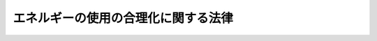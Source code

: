 .. _S54HO049:

====================================
エネルギーの使用の合理化に関する法律
====================================

.. raw:: html
    
    
    <b>エネルギーの使用の合理化に関する法律<br>
    （昭和五十四年六月二十二日法律第四十九号）</b><br><br><div align="right">最終改正：平成二三年六月二四日法律第七四号</div><br><a name="0000000000000000000000000000000000000000000000000000000000000000000000000000000"></a>
    <br>
    　<a href="#1000000000001000000000000000000000000000000000000000000000000000000000000000000" target="data">第一章　総則（第一条・第二条）</a>
    <br>
    　<a href="#1000000000002000000000000000000000000000000000000000000000000000000000000000000" target="data">第二章　基本方針等（第三条・第四条）</a>
    <br>
    　<a href="#1000000000003000000000000000000000000000000000000000000000000000000000000000000" target="data">第三章　工場等に係る措置等</a>
    <br>
    　　<a href="#1000000000003000000001000000000000000000000000000000000000000000000000000000000" target="data">第一節　工場等に係る措置（第五条―第二十条）</a>
    <br>
    　　<a href="#1000000000003000000002000000000000000000000000000000000000000000000000000000000" target="data">第二節　指定試験機関（第二十一条―第三十五条）</a>
    <br>
    　　<a href="#1000000000003000000003000000000000000000000000000000000000000000000000000000000" target="data">第三節　指定講習機関（第三十六条―第三十八条）</a>
    <br>
    　　<a href="#1000000000003000000004000000000000000000000000000000000000000000000000000000000" target="data">第四節　登録調査機関（第三十九条―第五十一条）</a>
    <br>
    　<a href="#1000000000004000000000000000000000000000000000000000000000000000000000000000000" target="data">第四章　輸送に係る措置</a>
    <br>
    　　<a href="#1000000000004000000001000000000000000000000000000000000000000000000000000000000" target="data">第一節　貨物の輸送に係る措置</a>
    <br>
    　　　<a href="#1000000000004000000001000000001000000000000000000000000000000000000000000000000" target="data">第一款　貨物輸送事業者に係る措置（第五十二条―第五十七条）</a>
    <br>
    　　　<a href="#1000000000004000000001000000002000000000000000000000000000000000000000000000000" target="data">第二款　荷主に係る措置（第五十八条―第六十五条）</a>
    <br>
    　　<a href="#1000000000004000000002000000000000000000000000000000000000000000000000000000000" target="data">第二節　旅客の輸送に係る措置等（第六十六条―第七十条）</a>
    <br>
    　　<a href="#1000000000004000000003000000000000000000000000000000000000000000000000000000000" target="data">第三節　航空輸送の特例（第七十一条）</a>
    <br>
    　<a href="#1000000000005000000000000000000000000000000000000000000000000000000000000000000" target="data">第五章　建築物に係る措置等</a>
    <br>
    　　<a href="#1000000000005000000001000000000000000000000000000000000000000000000000000000000" target="data">第一節　建築物に係る措置</a>
    <br>
    　　　<a href="#1000000000005000000001000000001000000000000000000000000000000000000000000000000" target="data">第一款　建築物の建築等に係る措置（第七十二条―第七十六条の三）</a>
    <br>
    　　　<a href="#1000000000005000000001000000002000000000000000000000000000000000000000000000000" target="data">第二款　住宅事業建築主の新築する特定住宅に係る特別の措置（第七十六条の四―第七十六条の六）</a>
    <br>
    　　<a href="#1000000000005000000002000000000000000000000000000000000000000000000000000000000" target="data">第二節　登録建築物調査機関（第七十六条の七―第七十六条の十）</a>
    <br>
    　　<a href="#1000000000005000000003000000000000000000000000000000000000000000000000000000000" target="data">第三節　登録講習機関（第七十六条の十一―第七十六条の十六）</a>
    <br>
    　<a href="#1000000000006000000000000000000000000000000000000000000000000000000000000000000" target="data">第六章　機械器具に係る措置（第七十七条―第八十一条）</a>
    <br>
    　<a href="#1000000000007000000000000000000000000000000000000000000000000000000000000000000" target="data">第七章　雑則（第八十二条―第九十二条）</a>
    <br>
    　<a href="#1000000000008000000000000000000000000000000000000000000000000000000000000000000" target="data">第八章　罰則（第九十三条―第九十九条）</a>
    <br>
    　<a href="#5000000000000000000000000000000000000000000000000000000000000000000000000000000" target="data">附則</a>
    <br><p>　　　<b><a name="1000000000001000000000000000000000000000000000000000000000000000000000000000000">第一章　総則</a>
    </b>
    </p><p>
    </p><div class="arttitle"><a name="1000000000000000000000000000000000000000000000000100000000000000000000000000000">（目的）</a>
    </div><div class="item"><b>第一条</b>
    <a name="1000000000000000000000000000000000000000000000000100000000001000000000000000000"></a>
    　この法律は、内外におけるエネルギーをめぐる経済的社会的環境に応じた燃料資源の有効な利用の確保に資するため、工場等、輸送、建築物及び機械器具についてのエネルギーの使用の合理化に関する所要の措置その他エネルギーの使用の合理化を総合的に進めるために必要な措置等を講ずることとし、もつて国民経済の健全な発展に寄与することを目的とする。
    </div>
    
    <p>
    </p><div class="arttitle"><a name="1000000000000000000000000000000000000000000000000200000000000000000000000000000">（定義）</a>
    </div><div class="item"><b>第二条</b>
    <a name="1000000000000000000000000000000000000000000000000200000000001000000000000000000"></a>
    　この法律において「エネルギー」とは、燃料並びに熱（燃料を熱源とする熱に代えて使用される熱であつて政令で定めるものを除く。以下同じ。）及び電気（燃料を熱源とする熱を変換して得られる動力を変換して得られる電気に代えて使用される電気であつて政令で定めるものを除く。以下同じ。）をいう。
    </div>
    <div class="item"><b><a name="1000000000000000000000000000000000000000000000000200000000002000000000000000000">２</a>
    </b>
    　この法律において「燃料」とは、原油及び揮発油、重油その他経済産業省令で定める石油製品、可燃性天然ガス並びに石炭及びコークスその他経済産業省令で定める石炭製品であつて、燃焼その他の経済産業省令で定める用途に供するものをいう。
    </div>
    
    
    <p>　　　<b><a name="1000000000002000000000000000000000000000000000000000000000000000000000000000000">第二章　基本方針等 </a>
    </b>
    </p><p>
    </p><div class="arttitle"><a name="1000000000000000000000000000000000000000000000000300000000000000000000000000000">（基本方針）</a>
    </div><div class="item"><b>第三条</b>
    <a name="1000000000000000000000000000000000000000000000000300000000001000000000000000000"></a>
    　経済産業大臣は、工場又は事務所その他の事業場（以下「工場等」という。）、輸送、建築物、機械器具等に係るエネルギーの使用の合理化を総合的に進める見地から、エネルギーの使用の合理化に関する基本方針（以下「基本方針」という。）を定め、これを公表しなければならない。
    </div>
    <div class="item"><b><a name="1000000000000000000000000000000000000000000000000300000000002000000000000000000">２</a>
    </b>
    　基本方針は、エネルギーの使用の合理化のためにエネルギーを使用する者等が講ずべき措置に関する基本的な事項、エネルギーの使用の合理化の促進のための施策に関する基本的な事項その他エネルギーの使用の合理化に関する事項について、エネルギー需給の長期見通し、エネルギーの使用の合理化に関する技術水準その他の事情を勘案して定めるものとする。
    </div>
    <div class="item"><b><a name="1000000000000000000000000000000000000000000000000300000000003000000000000000000">３</a>
    </b>
    　経済産業大臣が基本方針を定めるには、閣議の決定を経なければならない。
    </div>
    <div class="item"><b><a name="1000000000000000000000000000000000000000000000000300000000004000000000000000000">４</a>
    </b>
    　経済産業大臣は、基本方針を定めようとするときは、あらかじめ、輸送に係る部分、建築物に係る部分（建築材料の品質の向上及び表示に係る部分を除く。）及びエネルギーの消費量との対比における自動車の性能に係る部分については国土交通大臣に協議しなければならない。
    </div>
    <div class="item"><b><a name="1000000000000000000000000000000000000000000000000300000000005000000000000000000">５</a>
    </b>
    　経済産業大臣は、第二項の事情の変動のため必要があるときは、基本方針を改定するものとする。
    </div>
    <div class="item"><b><a name="1000000000000000000000000000000000000000000000000300000000006000000000000000000">６</a>
    </b>
    　第一項から第四項までの規定は、前項の規定による基本方針の改定に準用する。
    </div>
    
    <p>
    </p><div class="arttitle"><a name="1000000000000000000000000000000000000000000000000400000000000000000000000000000">（エネルギー使用者の努力）</a>
    </div><div class="item"><b>第四条</b>
    <a name="1000000000000000000000000000000000000000000000000400000000001000000000000000000"></a>
    　エネルギーを使用する者は、基本方針の定めるところに留意して、エネルギーの使用の合理化に努めなければならない。
    </div>
    
    
    <p>　　　<b><a name="1000000000003000000000000000000000000000000000000000000000000000000000000000000">第三章　工場等に係る措置等</a>
    </b>
    </p><p>　　　　<b><a name="1000000000003000000001000000000000000000000000000000000000000000000000000000000">第一節　工場等に係る措置</a>
    </b>
    </p><p>
    </p><div class="arttitle"><a name="1000000000000000000000000000000000000000000000000500000000000000000000000000000">（事業者の判断の基準となるべき事項）</a>
    </div><div class="item"><b>第五条</b>
    <a name="1000000000000000000000000000000000000000000000000500000000001000000000000000000"></a>
    　経済産業大臣は、工場等におけるエネルギーの使用の合理化の適切かつ有効な実施を図るため、次に掲げる事項並びにエネルギーの使用の合理化の目標及び当該目標を達成するために計画的に取り組むべき措置に関し、工場等においてエネルギーを使用して事業を行う者の判断の基準となるべき事項を定め、これを公表するものとする。
    <div class="number"><b><a name="1000000000000000000000000000000000000000000000000500000000001000000001000000000">一</a>
    </b>
    　工場等であつて専ら事務所その他これに類する用途に供するものにおけるエネルギーの使用の方法の改善、エネルギーの消費量との対比における性能が優れている機械器具の選択その他エネルギーの使用の合理化に関する事項
    </div>
    <div class="number"><b><a name="1000000000000000000000000000000000000000000000000500000000001000000002000000000">二</a>
    </b>
    　工場等（前号に該当するものを除く。）におけるエネルギーの使用の合理化に関する事項であつて次に掲げるもの<div class="para1"><b>イ</b>　燃料の燃焼の合理化</div>
    <div class="para1"><b>ロ</b>　加熱及び冷却並びに伝熱の合理化</div>
    <div class="para1"><b>ハ</b>　廃熱の回収利用</div>
    <div class="para1"><b>ニ</b>　熱の動力等への変換の合理化</div>
    <div class="para1"><b>ホ</b>　放射、伝導、抵抗等によるエネルギーの損失の防止</div>
    <div class="para1"><b>ヘ</b>　電気の動力、熱等への変換の合理化</div>
    
    </div>
    </div>
    <div class="item"><b><a name="1000000000000000000000000000000000000000000000000500000000002000000000000000000">２</a>
    </b>
    　前項に規定する判断の基準となるべき事項は、エネルギー需給の長期見通し、エネルギーの使用の合理化に関する技術水準、業種別のエネルギーの使用の合理化の状況その他の事情を勘案して定めるものとし、これらの事情の変動に応じて必要な改定をするものとする。
    </div>
    
    <p>
    </p><div class="arttitle"><a name="1000000000000000000000000000000000000000000000000600000000000000000000000000000">（指導及び助言）</a>
    </div><div class="item"><b>第六条</b>
    <a name="1000000000000000000000000000000000000000000000000600000000001000000000000000000"></a>
    　主務大臣は、工場等におけるエネルギーの使用の合理化の適確な実施を確保するため必要があると認めるときは、工場等においてエネルギーを使用して事業を行う者に対し、前条第一項に規定する判断の基準となるべき事項を勘案して、同項各号に掲げる事項の実施について必要な指導及び助言をすることができる。
    </div>
    
    <p>
    </p><div class="arttitle"><a name="1000000000000000000000000000000000000000000000000700000000000000000000000000000">（特定事業者の指定）</a>
    </div><div class="item"><b>第七条</b>
    <a name="1000000000000000000000000000000000000000000000000700000000001000000000000000000"></a>
    　経済産業大臣は、工場等を設置している者（第十九条第一項に規定する連鎖化事業者を除く。第三項において同じ。）のうち、その設置しているすべての工場等におけるエネルギーの年度（四月一日から翌年三月三十一日までをいう。以下同じ。）の使用量の合計量が政令で定める数値以上であるものをエネルギーの使用の合理化を特に推進する必要がある者として指定するものとする。
    </div>
    <div class="item"><b><a name="1000000000000000000000000000000000000000000000000700000000002000000000000000000">２</a>
    </b>
    　前項のエネルギーの年度の使用量は、政令で定めるところにより算定する。
    </div>
    <div class="item"><b><a name="1000000000000000000000000000000000000000000000000700000000003000000000000000000">３</a>
    </b>
    　工場等を設置している者は、その設置しているすべての工場等の前年度における前項の政令で定めるところにより算定したエネルギーの使用量の合計量が第一項の政令で定める数値以上であるときは、経済産業省令で定めるところにより、その設置しているすべての工場等の前年度におけるエネルギーの使用量その他エネルギーの使用の状況に関し、経済産業省令で定める事項を経済産業大臣に届け出なければならない。ただし、同項の規定により指定された者（以下「特定事業者」という。）については、この限りでない。
    </div>
    <div class="item"><b><a name="1000000000000000000000000000000000000000000000000700000000004000000000000000000">４</a>
    </b>
    　特定事業者は、次の各号のいずれかに掲げる事由が生じたときは、経済産業省令で定めるところにより、経済産業大臣に、第一項の規定による指定を取り消すべき旨の申出をすることができる。
    <div class="number"><b><a name="1000000000000000000000000000000000000000000000000700000000004000000001000000000">一</a>
    </b>
    　その設置しているすべての工場等につき事業の全部を行わなくなつたとき。
    </div>
    <div class="number"><b><a name="1000000000000000000000000000000000000000000000000700000000004000000002000000000">二</a>
    </b>
    　その設置しているすべての工場等における第二項の政令で定めるところにより算定したエネルギーの年度の使用量の合計量について第一項の政令で定める数値以上となる見込みがなくなつたとき。
    </div>
    </div>
    <div class="item"><b><a name="1000000000000000000000000000000000000000000000000700000000005000000000000000000">５</a>
    </b>
    　経済産業大臣は、前項の申出があつた場合において、その申出に理由があると認めるときは、遅滞なく、第一項の規定による指定を取り消すものとする。前項の申出がない場合において、当該者につき同項各号のいずれかに掲げる事由が生じたと認められるときも、同様とする。
    </div>
    <div class="item"><b><a name="1000000000000000000000000000000000000000000000000700000000006000000000000000000">６</a>
    </b>
    　経済産業大臣は、第一項の規定による指定又は前項の規定による指定の取消しをしたときは、その旨を当該者が設置している工場等に係る事業を所管する大臣に通知するものとする。
    </div>
    
    <p>
    </p><div class="arttitl出なければならない。
    &lt;/DIV&gt;
    
    &lt;P&gt;
    &lt;DIV class=" arttitle><a name="1000000000000000000000000000000000000000000000000700300000000000000000000000000">（エネルギー管理企画推進者）</a>
    </div><div class="item"><b>第七条の三</b>
    <a name="1000000000000000000000000000000000000000000000000700300000001000000000000000000"></a>
    　特定事業者は、経済産業省令で定めるところにより、第十三条第一項各号に掲げる者のうちから、エネルギー管理企画推進者を選任しなければならない。
    </div>
    <div class="item"><b><a name="1000000000000000000000000000000000000000000000000700300000002000000000000000000">２</a>
    </b>
    　特定事業者は、第十三条第一項第一号に掲げる者のうちからエネルギー管理企画推進者を選任した場合には、経済産業省令で定める期間ごとに、当該エネルギー管理企画推進者に同条第二項に規定する講習を受けさせなければならない。
    </div>
    <div class="item"><b><a name="1000000000000000000000000000000000000000000000000700300000003000000000000000000">３</a>
    </b>
    　エネルギー管理企画推進者は、前条第一項に規定する業務に関し、エネルギー管理統括者を補佐する。
    </div>
    <div class="item"><b><a name="1000000000000000000000000000000000000000000000000700300000004000000000000000000">４</a>
    </b>
    　前条第三項の規定は、エネルギー管理企画推進者について準用する。
    </div>
    
    <p>
    </p><div class="arttitle"><a name="1000000000000000000000000000000000000000000000000700400000000000000000000000000">（第一種エネルギー管理指定工場等の指定）</a>
    </div><div class="item"><b>第七条の四</b>
    <a name="1000000000000000000000000000000000000000000000000700400000001000000000000000000"></a>
    　経済産業大臣は、特定事業者が設置している工場等のうち、第七条第二項の政令で定めるところにより算定したエネルギーの年度の使用量が政令で定める数値以上であるものをエネルギーの使用の合理化を特に推進する必要がある工場等として指定するものとする。
    </div>
    <div class="item"><b><a name="1000000000000000000000000000000000000000000000000700400000002000000000000000000">２</a>
    </b>
    　特定事業者のうち前項の規定により指定された工場等（以下「第一種エネルギー管理指定工場等」という。）を設置している者（以下「第一種特定事業者」という。）は、当該工場等につき次の各号のいずれかに掲げる事由が生じたときは、経済産業省令で定めるところにより、経済産業大臣に、同項の規定による指定を取り消すべき旨の申出をすることができる。
    <div class="number"><b><a name="1000000000000000000000000000000000000000000000000700400000002000000001000000000">一</a>
    </b>
    　事業を行わなくなつたとき。
    </div>
    <div class="number"><b><a name="1000000000000000000000000000000000000000000000000700400000002000000002000000000">二</a>
    </b>
    　第七条第二項の政令で定めるところにより算定したエネルギーの年度の使用量について前項の政令で定める数値以上となる見込みがなくなつたとき。 
    </div>
    </div>
    <div class="item"><b><a name="1000000000000000000000000000000000000000000000000700400000003000000000000000000">３</a>
    </b>
    　経済産業大臣は、前項の申出があつた場合において、その申出に理由があると認めるときは、遅滞なく、第一項の規定による指定を取り消すものとする。前項の申出がない場合において、当該工場等につき同項各号のいずれかに掲げる事由が生じたと認められるときも、同様とする。
    </div>
    <div class="item"><b><a name="1000000000000000000000000000000000000000000000000700400000004000000000000000000">４</a>
    </b>
    　経済産業大臣は、第一項の規定による指定又は前項の規定による指定の取消しをしたときは、その旨を当該工場等に係る事業を所管する大臣に通知するものとする。
    </div>
    
    <p>
    </p><div class="arttitle"><a name="1000000000000000000000000000000000000000000000000800000000000000000000000000000">（エネルギー管理者）</a>
    </div><div class="item"><b>第八条</b>
    <a name="1000000000000000000000000000000000000000000000000800000000001000000000000000000"></a>
    　第一種特定事業者は、経済産業省令で定めるところにより、その設置している第一種エネルギー管理指定工場等ごとに、政令で定める基準に従つて、エネルギー管理士免状の交付を受けている者のうちから、エネルギー管理者を選任しなければならない。ただし、第一種エネルギー管理指定工場等のうち次に掲げるものについては、この限りでない。
    <div class="number"><b><a name="1000000000000000000000000000000000000000000000000800000000001000000001000000000">一</a>
    </b>
    　第一種エネルギー管理指定工場等のうち製造業その他の政令で定める業種に属する事業の用に供する工場等であつて、専ら事務所その他これに類する用途に供するもののうち政令で定めるもの
    </div>
    <div class="number"><b><a name="1000000000000000000000000000000000000000000000000800000000001000000002000000000">二</a>
    </b>
    　第一種エネルギー管理指定工場等のうち前号に規定する業種以外の業種に属する事業の用に供する工場等
    </div>
    </div>
    <div class="item"><b><a name="1000000000000000000000000000000000000000000000000800000000002000000000000000000">２</a>
    </b>
    　第一種特定事業者は、経済産業省令で定めるところにより、エネルギー管理者の選任又は解任について経済産業大臣に届け出なければならない。
    </div>
    
    <p>
    </p><div class="arttitle"><a name="1000000000000000000000000000000000000000000000000900000000000000000000000000000">（エネルギー管理士免状）</a>
    </div><div class="item"><b>第九条</b>
    <a name="1000000000000000000000000000000000000000000000000900000000001000000000000000000"></a>
    　エネルギー管理士免状は、次の各号のいずれかに該当する者に対し、経済産業大臣がこれを交付する。
    <div class="number"><b><a name="1000000000000000000000000000000000000000000000000900000000001000000001000000000">一</a>
    </b>
    　エネルギー管理士試験に合格した者
    </div>
    <div class="number"><b><a name="1000000000000000000000000000000000000000000000000900000000001000000002000000000">二</a>
    </b>
    　前号に掲げる者と同等以上の学識及び経験を有していると経済産業大臣が認定した者
    </div>
    </div>
    <div class="item"><b><a name="1000000000000000000000000000000000000000000000000900000000002000000000000000000">２</a>
    </b>
    　エネルギー管理士免状の交付に関する手続は、経済産業省令で定める。
    </div>
    
    <p>
    </p><div class="arttitle"><a name="1000000000000000000000000000000000000000000000001000000000000000000000000000000">（エネルギー管理士試験）</a>
    </div><div class="item"><b>第十条</b>
    <a name="1000000000000000000000000000000000000000000000001000000000001000000000000000000"></a>
    　エネルギー管理士試験は、経済産業大臣が行う。
    </div>
    <div class="item"><b><a name="1000000000000000000000000000000000000000000000001000000000002000000000000000000">２</a>
    </b>
    　経済産業大臣は、その指定する者（以下「指定試験機関」という。）に、エネルギー管理士試験の実施に関する事務（以下「試験事務」という。）を行わせることができる。
    </div>
    <div class="item"><b><a name="1000000000000000000000000000000000000000000000001000000000003000000000000000000">３</a>
    </b>
    　エネルギー管理士試験の課目、受験手続その他エネルギー管理士試験の実施細目は、経済産業省令で定める。
    </div>
    
    <p>
    </p><div class="arttitle"><a name="1000000000000000000000000000000000000000000000001100000000000000000000000000000">（エネルギー管理者の職務）</a>
    </div><div class="item"><b>第十一条</b>
    <a name="1000000000000000000000000000000000000000000000001100000000001000000000000000000"></a>
    　エネルギー管理者は、第一種エネルギー管理指定工場等におけるエネルギーの使用の合理化に関し、エネルギーを消費する設備の維持、エネルギーの使用の方法の改善及び監視その他経済産業省令で定める業務を管理する。
    </div>
    
    <p>
    </p><div class="item"><b><a name="1000000000000000000000000000000000000000000000001200000000000000000000000000000">第十二条</a>
    </b>
    <a name="1000000000000000000000000000000000000000000000001200000000001000000000000000000"></a>
    　削除
    </div>
    
    <p>
    </p><div class="arttitle"><a name="1000000000000000000000000000000000000000000000001300000000000000000000000000000">（エネルギー管理員）</a>
    </div><div class="item"><b>第十三条</b>
    <a name="1000000000000000000000000000000000000000000000001300000000001000000000000000000"></a>
    　第一種特定事業者のうち第八条第一項各号に掲げる工場等を設置している者（以下「第一種指定事業者」という。）は、経済産業省令で定めるところにより、その設置している当該工場等ごとに、次に掲げる者のうちから、エネルギー管理員を選任しなければならない。
    <div class="number"><b><a name="1000000000000000000000000000000000000000000000001300000000001000000001000000000">一</a>
    </b>
    　経済産業大臣又はその指定する者（以下「指定講習機関」という。）が経済産業省令で定めるところにより行うエネルギーの使用の合理化に関し必要な知識及び技能に関する講習の課程を修了した者
    </div>
    <div class="number"><b><a name="1000000000000000000000000000000000000000000000001300000000001000000002000000000">二</a>
    </b>
    　エネルギー管理士免状の交付を受けている者
    </div>
    </div>
    <div class="item"><b><a name="1000000000000000000000000000000000000000000000001300000000002000000000000000000">２</a>
    </b>
    　第一種指定事業者は、経済産業省令で定める期間ごとに、前項第一号に掲げる者のうちからエネルギー管理員に選任した者に経済産業大臣又は指定講習機関が経済産業省令で定めるところにより行うエネルギー管理員の資質の向上を図るための講習を受けさせなければならない。
    </div>
    <div class="item"><b><a name="1000000000000000000000000000000000000000000000001300000000003000000000000000000">３</a>
    </b>
    　第一種指定事業者は、経済産業省令で定めるところにより、エネルギー管理員の選任又は解任について経済産業大臣に届け出なければならない。
    </div>
    <div class="item"><b><a name="1000000000000000000000000000000000000000000000001300000000004000000000000000000">４</a>
    </b>
    　第十一条の規定は、エネルギー管理員に準用する。
    </div>
    
    <p>
    </p><div class="arttitle"><a name="1000000000000000000000000000000000000000000000001400000000000000000000000000000">（中長期的な計画の作成）</a>
    </div><div class="item"><b>第十四条</b>
    <a name="1000000000000000000000000000000000000000000000001400000000001000000000000000000"></a>
    　特定事業者は、毎年度、経済産業省令で定めるところにより、その設置している工場等について第五条第一項に規定する判断の基準となるべき事項において定められたエネルギーの使用の合理化の目標に関し、その達成のための中長期的な計画を作成し、主務大臣に提出しなければならない。
    </div>
    <div class="item"><b><a name="1000000000000000000000000000000000000000000000001400000000002000000000000000000">２</a>
    </b>
    　主務大臣は、特定事業者による前項の計画の適確な作成に資するため、必要な指針を定めることができる。
    </div>
    <div class="item"><b><a name="1000000000000000000000000000000000000000000000001400000000003000000000000000000">３</a>
    </b>
    　主務大臣は、前項の指針を定めた場合には、これを公表するものとする。
    </div>
    
    <p>
    </p><div class="arttitle"><a name="1000000000000000000000000000000000000000000000001500000000000000000000000000000">（定期の報告）</a>
    </div><div class="item"><b>第十五条</b>
    <a name="1000000000000000000000000000000000000000000000001500000000001000000000000000000"></a>
    　特定事業者は、毎年度、経済産業省令で定めるところにより、その設置している工場等におけるエネルギーの使用量その他エネルギーの使用の状況（エネルギーの使用の効率及びエネルギーの使用に伴つて発生する二酸化炭素の排出量に係る事項を含む。）並びにエネルギーを消費する設備及びエネルギーの使用の合理化に関する設備の設置及び改廃の状況に関し、経済産業省令で定める事項を主務大臣に報告しなければならない。
    </div>
    <div class="item"><b><a name="1000000000000000000000000000000000000000000000001500000000002000000000000000000">２</a>
    </b>
    　経済産業大臣は、前項の経済産業省令（エネルギーの使用に伴つて発生する二酸化炭素の排出量に係る事項に限る。）を定め、又はこれを変更しようとするときは、あらかじめ、環境大臣に協議しなければならない。
    </div>
    
    <p>
    </p><div class="arttitle"><a name="1000000000000000000000000000000000000000000000001600000000000000000000000000000">（合理化計画に係る指示及び命令）</a>
    </div><div class="item"><b>第十六条</b>
    <a name="1000000000000000000000000000000000000000000000001600000000001000000000000000000"></a>
    　主務大臣は、特定事業者が設置している工場等におけるエネルギーの使用の合理化の状況が第五条第一項に規定する判断の基準となるべき事項に照らして著しく不十分であると認めるときは、当該特定事業者に対し、その判断の根拠を示して、エネルギーの使用の合理化に関する計画（以下「合理化計画」という。）を作成し、これを提出すべき旨の指示をすることができる。
    </div>
    <div class="item"><b><a name="1000000000000000000000000000000000000000000000001600000000002000000000000000000">２</a>
    </b>
    　主務大臣は、合理化計画が当該特定事業者が設置している工場等に係るエネルギーの使用の合理化の適確な実施を図る上で適切でないと認めるときは、当該特定事業者に対し、合理化計画を変更すべき旨の指示をすることができる。
    </div>
    <div class="item"><b><a name="1000000000000000000000000000000000000000000000001600000000003000000000000000000">３</a>
    </b>
    　主務大臣は、特定事業者が合理化計画を実施していないと認めるときは、当該特定事業者に対し、合理化計画を適切に実施すべき旨の指示をすることができる。
    </div>
    <div class="item"><b><a name="1000000000000000000000000000000000000000000000001600000000004000000000000000000">４</a>
    </b>
    　主務大臣は、前三項に規定する指示を受けた特定事業者がその指示に従わなかつたときは、その旨を公表することができる。
    </div>
    <div class="item"><b><a name="1000000000000000000000000000000000000000000000001600000000005000000000000000000">５</a>
    </b>
    　主務大臣は、第一項から第三項までに規定する指示を受けた特定事業者が、正当な理由がなくてその指示に係る措置をとらなかつたときは、審議会等（<a href="/cgi-bin/idxrefer.cgi?H_FILE=%8f%ba%93%f1%8e%4f%96%40%88%ea%93%f1%81%5a&amp;REF_NAME=%8d%91%89%c6%8d%73%90%ad%91%67%90%44%96%40&amp;ANCHOR_F=&amp;ANCHOR_T=" target="inyo">国家行政組織法</a>
    （昭和二十三年法律第百二十号）<a href="/cgi-bin/idxrefer.cgi?H_FILE=%8f%ba%93%f1%8e%4f%96%40%88%ea%93%f1%81%5a&amp;REF_NAME=%91%e6%94%aa%8f%f0&amp;ANCHOR_F=1000000000000000000000000000000000000000000000000800000000000000000000000000000&amp;ANCHOR_T=1000000000000000000000000000000000000000000000000800000000000000000000000000000#1000000000000000000000000000000000000000000000000800000000000000000000000000000" target="inyo">第八条</a>
    に規定する機関をいう。以下同じ。）で政令で定めるものの意見を聴いて、当該特定事業者に対し、その指示に係る措置をとるべきことを命ずることができる。
    </div>
    
    <p>
    </p><div class="arttitle"><a name="1000000000000000000000000000000000000000000000001700000000000000000000000000000">（第二種エネルギー管理指定工場等の指定）</a>
    </div><div class="item"><b>第十七条</b>
    <a name="1000000000000000000000000000000000000000000000001700000000001000000000000000000"></a>
    　経済産業大臣は、特定事業者が設置している工場等のうち第一種エネルギー管理指定工場等以外の工場等であつて第七条第二項の政令で定めるところにより算定したエネルギーの年度の使用量が同条第一項の政令で定める数値を下回らない数値であつて政令で定めるもの以上であるものを第一種エネルギー管理指定工場等に準じてエネルギーの使用の合理化を特に推進する必要がある工場等として指定するものとする。
    </div>
    <div class="item"><b><a name="1000000000000000000000000000000000000000000000001700000000002000000000000000000">２</a>
    </b>
    　特定事業者のうち前項の規定により指定された工場等（以下「第二種エネルギー管理指定工場等」という。）を設置している者（以下「第二種特定事業者」という。）は、当該工場等につき次の各号のいずれかに掲げる事由が生じたときは、経済産業省令で定めるところにより、経済産業大臣に、同項の規定による指定を取り消すべき旨の申出をすることができる。
    <div class="number"><b><a name="1000000000000000000000000000000000000000000000001700000000002000000001000000000">一</a>
    </b>
    　事業を行わなくなつたとき。
    </div>
    <div class="number"><b><a name="1000000000000000000000000000000000000000000000001700000000002000000002000000000">二</a>
    </b>
    　第七条第二項の政令で定めるところにより算定したエネルギーの年度の使用量について前項の政令で定める数値以上となる見込みがなくなつたとき。
    </div>
    </div>
    <div class="item"><b><a name="1000000000000000000000000000000000000000000000001700000000003000000000000000000">３</a>
    </b>
    　経済産業大臣は、前項の申出があつた場合において、その申出に理由があると認めるときは、遅滞なく、第一項の規定による指定を取り消すものとする。前項の申出がない場合において、当該工場等につき同項各号のいずれかに掲げる事由が生じたと認められるときも、同様とする。
    </div>
    <div class="item"><b><a name="1000000000000000000000000000000000000000000000001700000000004000000000000000000">４</a>
    </b>
    　経済産業大臣は、第二種エネルギー管理指定工場等における第七条第二項の政令で定めるところにより算定したエネルギーの年度の使用量が第七条の四第一項の政令で定める数値以上となつた場合であつて、当該工場等を同項の規定により指定するときは、当該工場等に係る第一項の指定を取り消すものとする。
    </div>
    <div class="item"><b><a name="1000000000000000000000000000000000000000000000001700000000005000000000000000000">５</a>
    </b>
    　経済産業大臣は、第一項の規定による指定又は前二項の規定による指定の取消しをしたときは、その旨を当該工場等に係る事業を所管する大臣に通知するものとする。
    </div>
    
    <p>
    </p><div class="arttitle"><a name="1000000000000000000000000000000000000000000000001800000000000000000000000000000">（準用規定）</a>
    </div><div class="item"><b>第十八条</b>
    <a name="1000000000000000000000000000000000000000000000001800000000001000000000000000000"></a>
    　第十三条第一項から第三項までの規定は、第二種特定事業者に準用する。この場合において、同条第一項中「当該工場等」とあるのは、「第二種エネルギー管理指定工場等」と読み替えるものとする。
    </div>
    <div class="item"><b><a name="1000000000000000000000000000000000000000000000001800000000002000000000000000000">２</a>
    </b>
    　第十一条の規定は、第二種特定事業者がその設置している第二種エネルギー管理指定工場等ごとに選任するエネルギー管理員に準用する。
    </div>
    
    <p>
    </p><div class="arttitle"><a name="1000000000000000000000000000000000000000000000001900000000000000000000000000000">（特定連鎖化事業者の指定）</a>
    </div><div class="item"><b>第十九条</b>
    <a name="1000000000000000000000000000000000000000000000001900000000001000000000000000000"></a>
    　経済産業大臣は、定型的な約款による契約に基づき、特定の商標、商号その他の表示を使用させ、商品の販売又は役務の提供に関する方法を指定し、かつ、継続的に経営に関する指導を行う事業であつて、当該約款に、当該事業に加盟する者（以下「加盟者」という。）が設置している工場等におけるエネルギーの使用の条件に関する事項であつて経済産業省令で定めるものに係る定めがあるもの（以下「連鎖化事業」という。）を行う者（以下「連鎖化事業者」という。）のうち、当該連鎖化事業者が設置しているすべての工場等及び当該加盟者が設置している当該連鎖化事業に係るすべての工場等における第七条第二項の政令で定めるところにより算定したエネルギーの年度の使用量の合計量が同条第一項の政令で定める数値以上であるものをエネルギーの使用の合理化を特に推進する必要がある者として指定するものとする。
    </div>
    <div class="item"><b><a name="1000000000000000000000000000000000000000000000001900000000002000000000000000000">２</a>
    </b>
    　連鎖化事業者は、その設置しているすべての工場等及び当該連鎖化事業者が行う連鎖化事業の加盟者が設置している当該連鎖化事業に係るすべての工場等の前年度における第七条第二項の政令で定めるところにより算定したエネルギーの使用量の合計量が同条第一項の政令で定める数値以上であるときは、経済産業省令で定めるところにより、その設置しているすべての工場等及び当該連鎖化事業者が行う連鎖化事業の加盟者が設置している当該連鎖化事業に係るすべての工場等の前年度におけるエネルギーの使用量その他エネルギーの使用の状況に関し、経済産業省令で定める事項を経済産業大臣に届け出なければならない。ただし、前項の規定により指定された者（以下「特定連鎖化事業者」という。）については、この限りでない。
    </div>
    <div class="item"><b><a name="1000000000000000000000000000000000000000000000001900000000003000000000000000000">３</a>
    </b>
    　特定連鎖化事業者は、次の各号のいずれかに掲げる事由が生じたときは、経済産業省令で定めるところにより、経済産業大臣に、第一項の規定による指定を取り消すべき旨の申出をすることができる。
    <div class="number"><b><a name="1000000000000000000000000000000000000000000000001900000000003000000001000000000">一</a>
    </b>
    　当該特定連鎖化事業者が設置しているすべての工場等及び当該特定連鎖化事業者が行う連鎖化事業の加盟者が設置している当該連鎖化事業に係るすべての工場等につき事業の全部を行わなくなつたとき。
    </div>
    <div class="number"><b><a name="1000000000000000000000000000000000000000000000001900000000003000000002000000000">二</a>
    </b>
    　当該特定連鎖化事業者が設置しているすべての工場等及び当該特定連鎖化事業者が行う連鎖化事業の加盟者が設置している当該連鎖化事業に係るすべての工場等における第七条第二項の政令で定めるところにより算定したエネルギーの年度の使用量の合計量について同条第一項の政令で定める数値以上となる見込みがなくなつたとき。
    </div>
    </div>
    <div class="item"><b><a name="1000000000000000000000000000000000000000000000001900000000004000000000000000000">４</a>
    </b>
    　経済産業大臣は、前項の申出があつた場合において、その申出に理由があると認めるときは、遅滞なく、第一項の規定による指定を取り消すものとする。前項の申出がない場合において、当該者につき同項各号のいずれかに掲げる事由が生じたと認められるときも、同様とする。
    </div>
    <div class="item"><b><a name="1000000000000000000000000000000000000000000000001900000000005000000000000000000">５</a>
    </b>
    　経済産業大臣は、第一項の規定による指定又は前項の規定による指定の取消しをしたときは、その旨を当該者が設置している工場等及び当該者が行う連鎖化事業に係る事業を所管する大臣に通知するものとする。
    </div>
    
    <p>
    </p><div class="arttitle"><a name="1000000000000000000000000000000000000000000000001900200000000000000000000000000">（準用規定）</a>
    </div><div class="item"><b>第十九条の二</b>
    <a name="1000000000000000000000000000000000000000000000001900200000001000000000000000000"></a>
    　第七条の二第一項、第二項及び第三項（第七条の三第四項で準用する場合を含む。）、第七条の三から第八条まで、第十一条（第十三条第四項で準用する場合を含む。）並びに第十三条から第十七条までの規定は、特定連鎖化事業者に準用する。この場合において、第七条の二第一項、第十四条第一項及び第十五条第一項中「その設置している工場等」とあるのは「その設置している工場等及び当該特定連鎖化事業者が行う連鎖化事業の加盟者が設置している当該連鎖化事業に係る工場等」と、第十六条第一項及び第二項中「特定事業者が設置している工場等」とあるのは「特定連鎖化事業者が設置している工場等及び当該特定連鎖化事業者が行う連鎖化事業の加盟者が設置している当該連鎖化事業に係る工場等」と読み替えるものとする。
    </div>
    <div class="item"><b><a name="1000000000000000000000000000000000000000000000001900200000002000000000000000000">２</a>
    </b>
    　前項において準用する第十三条第一項から第三項までの規定は、特定連鎖化事業者のうち第二種エネルギー管理指定工場等を設置している者に準用する。
    </div>
    <div class="item"><b><a name="1000000000000000000000000000000000000000000000001900200000003000000000000000000">３</a>
    </b>
    　第一項において準用する第十一条の規定は、特定連鎖化事業者のうち第二種エネルギー管理指定工場等を設置している者がその設置している当該工場等ごとに選任するエネルギー管理員に準用する。
    </div>
    
    <p>
    </p><div class="arttitle"><a name="1000000000000000000000000000000000000000000000001900300000000000000000000000000">（エネルギー管理者等の義務）</a>
    </div><div class="item"><b>第十九条の三</b>
    <a name="1000000000000000000000000000000000000000000000001900300000001000000000000000000"></a>
    　エネルギー管理者及びエネルギー管理員は、その職務を誠実に行わなければならない。
    </div>
    <div class="item"><b><a name="1000000000000000000000000000000000000000000000001900300000002000000000000000000">２</a>
    </b>
    　エネルギー管理統括者は、エネルギー管理者又はエネルギー管理員のその職務を行う工場等におけるエネルギーの使用の合理化に関する意見を尊重しなければならない。
    </div>
    <div class="item"><b><a name="1000000000000000000000000000000000000000000000001900300000003000000000000000000">３</a>
    </b>
    　エネルギー管理者又はエネルギー管理員が選任された工場等の従業員は、これらの者がその職務を行う上で必要であると認めてする指示に従わなければならない。
    </div>
    
    <p>
    </p><div class="arttitle"><a name="1000000000000000000000000000000000000000000000002000000000000000000000000000000">（登録調査機関の調査を受けた場合の特例）</a>
    </div><div class="item"><b>第二十条</b>
    <a name="1000000000000000000000000000000000000000000000002000000000001000000000000000000"></a>
    　特定事業者は、経済産業省令で定めるところにより、その設置している工場等におけるエネルギーの使用量その他エネルギーの使用の状況（エネルギーの使用の効率及びエネルギーの使用に伴つて発生する二酸化炭素の排出量に係る事項を含む。）並びにエネルギーを消費する設備及びエネルギーの使用の合理化に関する設備の設置及び改廃の状況について、経済産業大臣の登録を受けた者（以下「登録調査機関」という。）が行う調査（以下「確認調査」という。）を受けることができる。ただし、第十六条第一項の規定による指示を受けた特定事業者は、当該指示を受けた日から三年を経過した後でなければ、当該確認調査を受けることができない。
    </div>
    <div class="item"><b><a name="1000000000000000000000000000000000000000000000002000000000002000000000000000000">２</a>
    </b>
    　登録調査機関は、確認調査をした特定事業者が設置しているすべての工場等におけるエネルギーの使用の合理化の状況が、経済産業省令で定めるところにより、第五条第一項に規定する判断の基準となるべき事項に適合していると認めるときは、その旨を示す書面を交付しなければならない。
    </div>
    <div class="item"><b><a name="1000000000000000000000000000000000000000000000002000000000003000000000000000000">３</a>
    </b>
    　登録調査機関は、前項の書面の交付をしたときは、遅滞なく、経済産業省令で定めるところにより、その交付をした書面に係る確認調査の結果を主務大臣に報告しなければならない。
    </div>
    <div class="item"><b><a name="1000000000000000000000000000000000000000000000002000000000004000000000000000000">４</a>
    </b>
    　第二項の書面の交付を受けた特定事業者については、当該書面の交付を受けた日の属する年度においては、第十五条第一項及び第十六条の規定は適用しない。
    </div>
    <div class="item"><b><a name="1000000000000000000000000000000000000000000000002000000000005000000000000000000">５</a>
    </b>
    　経済産業大臣は、第一項の経済産業省令（エネルギーの使用に伴つて発生する二酸化炭素の排出量に係る事項に限る。）を定め、又はこれを変更しようとするときは、あらかじめ、環境大臣に協議しなければならない。
    </div>
    <div class="item"><b><a name="1000000000000000000000000000000000000000000000002000000000006000000000000000000">６</a>
    </b>
    　第一項から前項までの規定は、特定連鎖化事業者に準用する。この場合において、第一項中「その設置している工場等」とあるのは「その設置している工場等及び当該特定連鎖化事業者が行う連鎖化事業の加盟者が設置している当該連鎖化事業に係る工場等」と、「第十六条第一項」とあるのは「第十九条の二第一項において準用する第十六条第一項」と、第二項中「特定事業者が設置しているすべての工場等」とあるのは「特定連鎖化事業者が設置しているすべての工場等及び当該特定連鎖化事業者が行う連鎖化事業の加盟者が設置している当該連鎖化事業に係るすべての工場等」と、第四項中「第十五条第一項及び第十六条」とあるのは「第十九条の二第一項において準用する第十五条第一項及び第十六条」と読み替えるものとする。
    </div>
    
    
    <p>　　　　<b><a name="1000000000003000000002000000000000000000000000000000000000000000000000000000000">第二節　指定試験機関</a>
    </b>
    </p><p>
    </p><div class="arttitle"><a name="1000000000000000000000000000000000000000000000002100000000000000000000000000000">（指定）</a>
    </div><div class="item"><b>第二十一条</b>
    <a name="1000000000000000000000000000000000000000000000002100000000001000000000000000000"></a>
    　第十条第二項の指定は、経済産業省令で定めるところにより、試験事務を行おうとする者の申請により行う。
    </div>
    <div class="item"><b><a name="1000000000000000000000000000000000000000000000002100000000002000000000000000000">２</a>
    </b>
    　経済産業大臣は、第十条第二項の指定をしたときは、試験事務を行わないものとする。
    </div>
    
    <p>
    </p><div class="arttitle"><a name="1000000000000000000000000000000000000000000000002200000000000000000000000000000">（欠格条項）</a>
    </div><div class="item"><b>第二十二条</b>
    <a name="1000000000000000000000000000000000000000000000002200000000001000000000000000000"></a>
    　次の各号のいずれかに該当する者は、第十条第二項の指定を受けることができない。
    <div class="number"><b><a name="1000000000000000000000000000000000000000000000002200000000001000000001000000000">一</a>
    </b>
    　第三十二条第二項の規定により指定を取り消され、その取消しの日から二年を経過しない者
    </div>
    <div class="number"><b><a name="1000000000000000000000000000000000000000000000002200000000001000000002000000000">二</a>
    </b>
    　その業務を行う役員のうちに、次のいずれかに該当する者がある者<div class="para1"><b>イ</b>　この法律又はこの法律に基づく処分に違反し、刑に処せられ、その執行を終わり、又は執行を受けることがなくなつた日から二年を経過しない者</div>
    <div class="para1"><b>ロ</b>　第二十八条の規定による命令により解任され、解任の日から二年を経過しない者</div>
    
    </div>
    </div>
    
    <p>
    </p><div class="arttitle"><a name="1000000000000000000000000000000000000000000000002300000000000000000000000000000">（指定の基準）</a>
    </div><div class="item"><b>第二十三条</b>
    <a name="1000000000000000000000000000000000000000000000002300000000001000000000000000000"></a>
    　経済産業大臣は、他に第十条第二項の指定を受けた者がなく、かつ、同項の指定の申請が次の各号に適合していると認めるときでなければ、その指定をしてはならない。
    <div class="number"><b><a name="1000000000000000000000000000000000000000000000002300000000001000000001000000000">一</a>
    </b>
    　職員、設備、試験事務の実施の方法その他の事項についての試験事務の実施に関する計画が、試験事務の適確な実施のために適切なものであること。
    </div>
    <div class="number"><b><a name="1000000000000000000000000000000000000000000000002300000000001000000002000000000">二</a>
    </b>
    　前号の試験事務の実施に関する計画を適確に実施するに足りる経理的基礎及び技術的能力があること。
    </div>
    <div class="number"><b><a name="1000000000000000000000000000000000000000000000002300000000001000000003000000000">三</a>
    </b>
    　一般社団法人又は一般財団法人であること。
    </div>
    <div class="number"><b><a name="1000000000000000000000000000000000000000000000002300000000001000000004000000000">四</a>
    </b>
    　試験事務以外の業務を行つている場合には、その業務を行うことによつて試験事務が不公正になるおそれがないものであること。
    </div>
    </div>
    
    <p>
    </p><div class="arttitle"><a name="1000000000000000000000000000000000000000000000002400000000000000000000000000000">（試験事務規程）</a>
    </div><div class="item"><b>第二十四条</b>
    <a name="1000000000000000000000000000000000000000000000002400000000001000000000000000000"></a>
    　指定試験機関は、試験事務の実施に関する規程（以下「試験事務規程」という。）を定め、経済産業大臣の認可を受けなければならない。これを変更しようとするときも、同様とする。
    </div>
    <div class="item"><b><a name="1000000000000000000000000000000000000000000000002400000000002000000000000000000">２</a>
    </b>
    　試験事務規程で定めるべき事項は、経済産業省令で定める。
    </div>
    <div class="item"><b><a name="1000000000000000000000000000000000000000000000002400000000003000000000000000000">３</a>
    </b>
    　経済産業大臣は、第一項の認可をした試験事務規程が試験事務の公正な実施上不適当となつたと認めるときは、指定試験機関に対し、試験事務規程を変更すべきことを命ずることができる。
    </div>
    
    <p>
    </p><div class="arttitle"><a name="1000000000000000000000000000000000000000000000002500000000000000000000000000000">（試験事務の休廃止）</a>
    </div><div class="item"><b>第二十五条</b>
    <a name="1000000000000000000000000000000000000000000000002500000000001000000000000000000"></a>
    　指定試験機関は、経済産業大臣の許可を受けなければ、試験事務の全部又は一部を休止し、又は廃止してはならない。
    </div>
    
    <p>
    </p><div class="arttitle"><a name="1000000000000000000000000000000000000000000000002600000000000000000000000000000">（事業計画等）</a>
    </div><div class="item"><b>第二十六条</b>
    <a name="1000000000000000000000000000000000000000000000002600000000001000000000000000000"></a>
    　指定試験機関は、毎事業年度開始前に（第十条第二項の指定を受けた日の属する事業年度にあつては、その指定を受けた後遅滞なく）、その事業年度の事業計画及び収支予算を作成し、経済産業大臣の認可を受けなければならない。これを変更しようとするときも、同様とする。
    </div>
    <div class="item"><b><a name="1000000000000000000000000000000000000000000000002600000000002000000000000000000">２</a>
    </b>
    　指定試験機関は、毎事業年度経過後三月以内に、その事業年度の事業報告書及び収支決算書を作成し、経済産業大臣に提出しなければならない。
    </div>
    
    <p>
    </p><div class="arttitle"><a name="1000000000000000000000000000000000000000000000002700000000000000000000000000000">（役員の選任及び解任）</a>
    </div><div class="item"><b>第二十七条</b>
    <a name="1000000000000000000000000000000000000000000000002700000000001000000000000000000"></a>
    　指定試験機関の役員の選任及び解任は、経済産業大臣の認可を受けなければ、その効力を生じない。
    </div>
    
    <p>
    </p><div class="arttitle"><a name="1000000000000000000000000000000000000000000000002800000000000000000000000000000">（役員の解任命令）</a>
    </div><div class="item"><b>第二十八条</b>
    <a name="1000000000000000000000000000000000000000000000002800000000001000000000000000000"></a>
    　経済産業大臣は、指定試験機関の役員が、この法律（この法律に基づく処分を含む。）若しくは試験事務規程に違反したとき、又は試験事務に関し著しく不適当な行為をしたときは、指定試験機関に対し、その役員を解任すべきことを命ずることができる。
    </div>
    
    <p>
    </p><div class="arttitle"><a name="1000000000000000000000000000000000000000000000002900000000000000000000000000000">（エネルギー管理士試験員）</a>
    </div><div class="item"><b>第二十九条</b>
    <a name="1000000000000000000000000000000000000000000000002900000000001000000000000000000"></a>
    　指定試験機関は、試験事務を行う場合において、エネルギー管理士として必要な知識及び能力を有するかどうかの判定に関する事務については、エネルギー管理士試験員（以下「試験員」という。）に行わせなければならない。
    </div>
    <div class="item"><b><a name="1000000000000000000000000000000000000000000000002900000000002000000000000000000">２</a>
    </b>
    　指定試験機関は、試験員を選任しようとするときは、経済産業省令で定める要件を備える者のうちから選任しなければならない。
    </div>
    <div class="item"><b><a name="1000000000000000000000000000000000000000000000002900000000003000000000000000000">３</a>
    </b>
    　指定試験機関は、試験員を選任したときは、経済産業省令で定めるところにより、経済産業大臣にその旨を届け出なければならない。試験員に変更があつたときも、同様とする。
    </div>
    <div class="item"><b><a name="1000000000000000000000000000000000000000000000002900000000004000000000000000000">４</a>
    </b>
    　前条の規定は、試験員に準用する。
    </div>
    
    <p>
    </p><div class="arttitle"><a name="1000000000000000000000000000000000000000000000003000000000000000000000000000000">（秘密保持義務等）</a>
    </div><div class="item"><b>第三十条</b>
    <a name="1000000000000000000000000000000000000000000000003000000000001000000000000000000"></a>
    　指定試験機関の役員若しくは職員（試験員を含む。次項において同じ。）又はこれらの職にあつた者は、試験事務に関して知り得た秘密を漏らしてはならない。
    </div>
    <div class="item"><b><a name="1000000000000000000000000000000000000000000000003000000000002000000000000000000">２</a>
    </b>
    　試験事務に従事する指定試験機関の役員又は職員は、<a href="/cgi-bin/idxrefer.cgi?H_FILE=%96%be%8e%6c%81%5a%96%40%8e%6c%8c%dc&amp;REF_NAME=%8c%59%96%40&amp;ANCHOR_F=&amp;ANCHOR_T=" target="inyo">刑法</a>
    （明治四十年法律第四十五号）その他の罰則の適用については、法令により公務に従事する職員とみなす。
    </div>
    
    <p>
    </p><div class="arttitle"><a name="1000000000000000000000000000000000000000000000003100000000000000000000000000000">（適合命令等）</a>
    </div><div class="item"><b>第三十一条</b>
    <a name="1000000000000000000000000000000000000000000000003100000000001000000000000000000"></a>
    　経済産業大臣は、指定試験機関が第二十三条各号（第三号を除く。以下この項において同じ。）のいずれかに適合しなくなつたと認めるときは、指定試験機関に対し、当該各号に適合するため必要な措置をとるべきことを命ずることができる。
    </div>
    <div class="item"><b><a name="1000000000000000000000000000000000000000000000003100000000002000000000000000000">２</a>
    </b>
    　経済産業大臣は、前項に定めるもののほか、この法律を施行するため必要があると認めるときは、指定試験機関に対し、試験事務に関し監督上必要な命令をすることができる。
    </div>
    
    <p>
    </p><div class="arttitle"><a name="1000000000000000000000000000000000000000000000003200000000000000000000000000000">（指定の取消し等）</a>
    </div><div class="item"><b>第三十二条</b>
    <a name="1000000000000000000000000000000000000000000000003200000000001000000000000000000"></a>
    　経済産業大臣は、指定試験機関が第二十三条第三号に適合しなくなつたときは、第十条第二項の指定を取り消さなければならない。
    </div>
    <div class="item"><b><a name="1000000000000000000000000000000000000000000000003200000000002000000000000000000">２</a>
    </b>
    　経済産業大臣は、指定試験機関が次の各号のいずれかに該当するときは、第十条第二項の指定を取り消し、又は期間を定めて試験事務の全部若しくは一部の停止を命ずることができる。
    <div class="number"><b><a name="1000000000000000000000000000000000000000000000003200000000002000000001000000000">一</a>
    </b>
    　この節の規定に違反したとき。
    </div>
    <div class="number"><b><a name="1000000000000000000000000000000000000000000000003200000000002000000002000000000">二</a>
    </b>
    　第二十二条第二号に該当するに至つたとき。
    </div>
    <div class="number"><b><a name="1000000000000000000000000000000000000000000000003200000000002000000003000000000">三</a>
    </b>
    　第二十四条第一項の認可を受けた試験事務規程によらないで試験事務を行つたとき。
    </div>
    <div class="number"><b><a name="1000000000000000000000000000000000000000000000003200000000002000000004000000000">四</a>
    </b>
    　第二十四条第三項、第二十八条（第二十九条第四項において準用する場合を含む。）又は前条の規定による命令に違反したとき。
    </div>
    <div class="number"><b><a name="1000000000000000000000000000000000000000000000003200000000002000000005000000000">五</a>
    </b>
    　不正の手段により第十条第二項の指定を受けたとき。
    </div>
    </div>
    
    <p>
    </p><div class="arttitle"><a name="1000000000000000000000000000000000000000000000003300000000000000000000000000000">（帳簿の記載）</a>
    </div><div class="item"><b>第三十三条</b>
    <a name="1000000000000000000000000000000000000000000000003300000000001000000000000000000"></a>
    　指定試験機関は、帳簿を備え、試験事務に関し経済産業省令で定める事項を記載しなければならない。
    </div>
    <div class="item"><b><a name="1000000000000000000000000000000000000000000000003300000000002000000000000000000">２</a>
    </b>
    　前項の帳簿は、経済産業省令で定めるところにより、保存しなければならない。
    </div>
    
    <p>
    </p><div class="arttitle"><a name="1000000000000000000000000000000000000000000000003400000000000000000000000000000">（経済産業大臣による試験事務の実施等）</a>
    </div><div class="item"><b>第三十四条</b>
    <a name="1000000000000000000000000000000000000000000000003400000000001000000000000000000"></a>
    　経済産業大臣は、指定試験機関が第二十五条の許可を受けて試験事務の全部若しくは一部を休止したとき、第三十二条第二項の規定により指定試験機関に対し試験事務の全部若しくは一部の停止を命じたとき、又は指定試験機関が天災その他の事由により試験事務の全部若しくは一部を実施することが困難となつた場合において必要があると認めるときは、試験事務の全部又は一部を自ら行うものとする。
    </div>
    <div class="item"><b><a name="1000000000000000000000000000000000000000000000003400000000002000000000000000000">２</a>
    </b>
    　経済産業大臣が前項の規定により試験事務の全部若しくは一部を自ら行う場合、指定試験機関が第二十五条の許可を受けて試験事務の全部若しくは一部を廃止する場合又は第三十二条の規定により経済産業大臣が指定試験機関の指定を取り消した場合における試験事務の引継ぎその他の必要な事項については、経済産業省令で定める。
    </div>
    
    <p>
    </p><div class="arttitle"><a name="1000000000000000000000000000000000000000000000003500000000000000000000000000000">（公示）</a>
    </div><div class="item"><b>第三十五条</b>
    <a name="1000000000000000000000000000000000000000000000003500000000001000000000000000000"></a>
    　経済産業大臣は、次の場合には、その旨を官報に公示しなければならない。
    <div class="number"><b><a name="1000000000000000000000000000000000000000000000003500000000001000000001000000000">一</a>
    </b>
    　第十条第二項の指定をしたとき。
    </div>
    <div class="number"><b><a name="1000000000000000000000000000000000000000000000003500000000001000000002000000000">二</a>
    </b>
    　第二十五条の許可をしたとき。
    </div>
    <div class="number"><b><a name="1000000000000000000000000000000000000000000000003500000000001000000003000000000">三</a>
    </b>
    　第三十二条の規定により指定を取り消し、又は同条第二項の規定により試験事務の全部若しくは一部の停止を命じたとき。
    </div>
    <div class="number"><b><a name="1000000000000000000000000000000000000000000000003500000000001000000004000000000">四</a>
    </b>
    　前条第一項の規定により経済産業大臣が試験事務の全部若しくは一部を自ら行うこととするとき、又は自ら行つていた試験事務の全部若しくは一部を行わないこととするとき。
    </div>
    </div>
    
    
    <p>　　　　<b><a name="1000000000003000000003000000000000000000000000000000000000000000000000000000000">第三節　指定講習機関</a>
    </b>
    </p><p>
    </p><div class="arttitle"><a name="1000000000000000000000000000000000000000000000003600000000000000000000000000000">（指定）</a>
    </div><div class="item"><b>第三十六条</b>
    <a name="1000000000000000000000000000000000000000000000003600000000001000000000000000000"></a>
    　第十三条第一項第一号（第十八条第一項において準用する場合を含む。以下この条、第三十八条第一号及び第八十八条第一項において同じ。）の指定は、経済産業省令で定めるところにより、第十三条第一項第一号及び同条第二項（第十八条第一項において準用する場合を含む。第八十八条第一項において同じ。）の講習（以下この節及び第九十四条において「エネルギー管理講習」という。）を行おうとする者の申請により行う。
    </div>
    <div class="item"><b><a name="1000000000000000000000000000000000000000000000003600000000002000000000000000000">２</a>
    </b>
    　第二十二条（第二号ロを除く。）、第二十三条及び第三十二条の規定は第十三条第一項第一号の指定に、第二十四条、第二十六条、第三十条第二項、第三十一条及び第三十三条の規定は指定講習機関に準用する。この場合において、第二十三条中「他に第十条第二項の指定を受けた者がなく、かつ、同項」とあるのは「第十三条第一項第一号」と、同条第一号、第二号及び第四号、第二十四条第一項及び第三項、第三十条第二項、第三十一条第二項、第三十二条第二項並びに第三十三条第一項中「試験事務」とあるのは「エネルギー管理講習の業務」と、第二十四条及び第三十二条第二項第三号中「試験事務規程」とあるのは「エネルギー管理講習業務規程」と、第二十六条第一項中「第十条第二項」とあるのは「第十三条第一項第一号」と、第三十二条第二項第四号中「、第二十八条（第二十九条第四項において準用する場合を含む。）又は」とあるのは「又は」と読み替えるものとする。
    </div>
    
    <p>
    </p><div class="arttitle"><a name="1000000000000000000000000000000000000000000000003700000000000000000000000000000">（エネルギー管理講習の業務の休廃止）</a>
    </div><div class="item"><b>第三十七条</b>
    <a name="1000000000000000000000000000000000000000000000003700000000001000000000000000000"></a>
    　指定講習機関は、エネルギー管理講習の業務の全部又は一部を休止し、又は廃止したときは、経済産業省令で定める期間内に、その旨を経済産業大臣に届け出なければならない。
    </div>
    
    <p>
    </p><div class="arttitle"><a name="1000000000000000000000000000000000000000000000003800000000000000000000000000000">（公示）</a>
    </div><div class="item"><b>第三十八条</b>
    <a name="1000000000000000000000000000000000000000000000003800000000001000000000000000000"></a>
    　経済産業大臣は、次の場合には、その旨を官報に公示しなければならない。
    <div class="number"><b><a name="1000000000000000000000000000000000000000000000003800000000001000000001000000000">一</a>
    </b>
    　第十三条第一項第一号の指定をしたとき。
    </div>
    <div class="number"><b><a name="1000000000000000000000000000000000000000000000003800000000001000000002000000000">二</a>
    </b>
    　第三十六条第二項において準用する第三十二条の規定により指定を取り消し、又は同項において準用する同条第二項の規定によりエネルギー管理講習の業務の全部若しくは一部の停止を命じたとき。
    </div>
    <div class="number"><b><a name="1000000000000000000000000000000000000000000000003800000000001000000003000000000">三</a>
    </b>
    　前条の規定による届出があつたとき。
    </div>
    </div>
    
    
    <p>　　　　<b><a name="1000000000003000000004000000000000000000000000000000000000000000000000000000000">第四節　登録調査機関</a>
    </b>
    </p><p>
    </p><div class="arttitle"><a name="1000000000000000000000000000000000000000000000003900000000000000000000000000000">（登録）</a>
    </div><div class="item"><b>第三十九条</b>
    <a name="1000000000000000000000000000000000000000000000003900000000001000000000000000000"></a>
    　第二十条第一項の登録（以下この節において「登録」という。）は、経済産業省令で定めるところにより、確認調査を行おうとする者の申請により行う。
    </div>
    
    <p>
    </p><div class="arttitle"><a name="1000000000000000000000000000000000000000000000004000000000000000000000000000000">（欠格条項）</a>
    </div><div class="item"><b>第四十条</b>
    <a name="1000000000000000000000000000000000000000000000004000000000001000000000000000000"></a>
    　次の各号のいずれかに該当する者は、登録を受けることができない。
    <div class="number"><b><a name="1000000000000000000000000000000000000000000000004000000000001000000001000000000">一</a>
    </b>
    　この法律又はこの法律に基づく処分に違反し、刑に処せられ、その執行を終わり、又は執行を受けることがなくなつた日から二年を経過しない者
    </div>
    <div class="number"><b><a name="1000000000000000000000000000000000000000000000004000000000001000000002000000000">二</a>
    </b>
    　第四十九条の規定により登録を取り消され、その取消しの日から二年を経過しない者
    </div>
    <div class="number"><b><a name="1000000000000000000000000000000000000000000000004000000000001000000003000000000">三</a>
    </b>
    　法人であつて、その業務を行う役員のうちに前二号のいずれかに該当する者があるもの
    </div>
    </div>
    
    <p>
    </p><div class="arttitle"><a name="1000000000000000000000000000000000000000000000004100000000000000000000000000000">（登録の基準）</a>
    </div><div class="item"><b>第四十一条</b>
    <a name="1000000000000000000000000000000000000000000000004100000000001000000000000000000"></a>
    　経済産業大臣は、第三十九条の規定により登録を申請した者が次に掲げる要件のすべてに適合しているときは、その登録をしなければならない。この場合において、登録に関して必要な手続は、経済産業省令で定める。
    <div class="number"><b><a name="1000000000000000000000000000000000000000000000004100000000001000000001000000000">一</a>
    </b>
    　エネルギー管理士免状の交付を受けている者が確認調査を実施し、その人数が二名以上であること。
    </div>
    <div class="number"><b><a name="1000000000000000000000000000000000000000000000004100000000001000000002000000000">二</a>
    </b>
    　次に掲げる確認調査の信頼性の確保のための措置がとられていること。<div class="para1"><b>イ</b>　確認調査を行う部門に専任の管理者を置くこと。</div>
    <div class="para1"><b>ロ</b>　確認調査の業務の管理及び精度の確保に関する文書が作成されていること。</div>
    <div class="para1"><b>ハ</b>　ロに掲げる文書に記載されたところに従い確認調査の業務の管理及び精度の確保を行う専任の部門を置くこと。</div>
    
    </div>
    </div>
    <div class="item"><b><a name="1000000000000000000000000000000000000000000000004100000000002000000000000000000">２</a>
    </b>
    　登録は、登録調査機関登録簿に次に掲げる事項を記載してするものとする。
    <div class="number"><b><a name="1000000000000000000000000000000000000000000000004100000000002000000001000000000">一</a>
    </b>
    　登録年月日及び登録番号
    </div>
    <div class="number"><b><a name="1000000000000000000000000000000000000000000000004100000000002000000002000000000">二</a>
    </b>
    　登録を受けた者の氏名又は名称及び住所並びに法人にあつては、その代表者の氏名
    </div>
    </div>
    
    <p>
    </p><div class="arttitle"><a name="1000000000000000000000000000000000000000000000004200000000000000000000000000000">（登録の更新）</a>
    </div><div class="item"><b>第四十二条</b>
    <a name="1000000000000000000000000000000000000000000000004200000000001000000000000000000"></a>
    　登録は、三年を下らない政令で定める期間ごとにその更新を受けなければ、その期間の経過によつて、その効力を失う。
    </div>
    <div class="item"><b><a name="1000000000000000000000000000000000000000000000004200000000002000000000000000000">２</a>
    </b>
    　前三条の規定は、前項の登録の更新に準用する。
    </div>
    
    <p>
    </p><div class="arttitle"><a name="1000000000000000000000000000000000000000000000004300000000000000000000000000000">（調査の義務）</a>
    </div><div class="item"><b>第四十三条</b>
    <a name="1000000000000000000000000000000000000000000000004300000000001000000000000000000"></a>
    　登録調査機関は、確認調査を行うことを求められたときは、正当な理由がある場合を除き、遅滞なく、確認調査を行わなければならない。
    </div>
    <div class="item"><b><a name="1000000000000000000000000000000000000000000000004300000000002000000000000000000">２</a>
    </b>
    　登録調査機関は、公正に、かつ、経済産業省令で定める方法により確認調査を行わなければならない。
    </div>
    <div class="item"><b><a name="1000000000000000000000000000000000000000000000004300000000003000000000000000000">３</a>
    </b>
    　登録調査機関は、その事業を実質的に支配している者その他の当該登録調査機関と著しい利害関係を有する事業者として経済産業省令で定めるものが設置している工場等について、確認調査を行つてはならない。
    </div>
    
    <p>
    </p><div class="arttitle"><a name="1000000000000000000000000000000000000000000000004400000000000000000000000000000">（事業所の変更）</a>
    </div><div class="item"><b>第四十四条</b>
    <a name="1000000000000000000000000000000000000000000000004400000000001000000000000000000"></a>
    　登録調査機関は、確認調査の業務を行う事業所の所在地を変更しようとするときは、変更しようとする日の二週間前までに、経済産業大臣に届け出なければならない。
    </div>
    
    <p>
    </p><div class="arttitle"><a name="1000000000000000000000000000000000000000000000004500000000000000000000000000000">（調査業務規程）</a>
    </div><div class="item"><b>第四十五条</b>
    <a name="1000000000000000000000000000000000000000000000004500000000001000000000000000000"></a>
    　登録調査機関は、確認調査の業務に関する規程（以下「調査業務規程」という。）を定め、確認調査の業務の開始前に、経済産業大臣に届け出なければならない。これを変更しようとするときも、同様とする。
    </div>
    <div class="item"><b><a name="1000000000000000000000000000000000000000000000004500000000002000000000000000000">２</a>
    </b>
    　調査業務規程には、確認調査の実施方法、確認調査に関する料金その他の経済産業省令で定める事項を定めておかなければならない。
    </div>
    
    <p>
    </p><div class="arttitle"><a name="1000000000000000000000000000000000000000000000004600000000000000000000000000000">（調査の業務の休廃止）</a>
    </div><div class="item"><b>第四十六条</b>
    <a name="1000000000000000000000000000000000000000000000004600000000001000000000000000000"></a>
    　登録調査機関は、確認調査の業務の全部又は一部を休止し、又は廃止しようとするときは、経済産業省令で定めるところにより、あらかじめ、その旨を経済産業大臣に届け出なければならない。
    </div>
    
    <p>
    </p><div class="arttitle"><a name="1000000000000000000000000000000000000000000000004700000000000000000000000000000">（財務諸表等の備置き及び閲覧等）</a>
    </div><div class="item"><b>第四十七条</b>
    <a name="1000000000000000000000000000000000000000000000004700000000001000000000000000000"></a>
    　登録調査機関は、毎事業年度経過後三月以内に、その事業年度の財産目録、貸借対照表及び損益計算書又は収支計算書並びに事業報告書（これらのものが電磁的記録（電子的方式、磁気的方式その他人の知覚によつては認識することができない方式で作られる記録であつて、電子計算機による情報処理の用に供されるものをいう。以下この条において同じ。）で作成され、又はその作成に代えて電磁的記録の作成がされている場合における当該電磁的記録を含む。次項及び第九十九条第二号において「財務諸表等」という。）を作成し、五年間事業所に備え置かなければならない。
    </div>
    <div class="item"><b><a name="1000000000000000000000000000000000000000000000004700000000002000000000000000000">２</a>
    </b>
    　特定事業者又は特定連鎖化事業者その他の利害関係人は、登録調査機関の業務時間内は、いつでも、次に掲げる請求をすることができる。ただし、第二号又は第四号の請求をするには、登録調査機関の定めた費用を支払わなければならない。
    <div class="number"><b><a name="1000000000000000000000000000000000000000000000004700000000002000000001000000000">一</a>
    </b>
    　財務諸表等が書面をもつて作成されているときは、当該書面の閲覧又は謄写の請求
    </div>
    <div class="number"><b><a name="1000000000000000000000000000000000000000000000004700000000002000000002000000000">二</a>
    </b>
    　前号の書面の謄本又は抄本の請求
    </div>
    <div class="number"><b><a name="1000000000000000000000000000000000000000000000004700000000002000000003000000000">三</a>
    </b>
    　財務諸表等が電磁的記録をもつて作成されているときは、当該電磁的記録に記録された事項を経済産業省令で定める方法により表示したものの閲覧又は謄写の請求
    </div>
    <div class="number"><b><a name="1000000000000000000000000000000000000000000000004700000000002000000004000000000">四</a>
    </b>
    　前号の電磁的記録に記録された事項を電磁的方法であつて経済産業省令で定めるものにより提供することの請求又は当該事項を記録した書面の交付の請求
    </div>
    </div>
    
    <p>
    </p><div class="arttitle"><a name="1000000000000000000000000000000000000000000000004800000000000000000000000000000">（改善命令）</a>
    </div><div class="item"><b>第四十八条</b>
    <a name="1000000000000000000000000000000000000000000000004800000000001000000000000000000"></a>
    　経済産業大臣は、登録調査機関が第四十三条第一項又は第二項の規定に違反していると認めるときは、その登録調査機関に対し、確認調査を行うべきこと又は確認調査の方法その他の業務の方法の改善に関し必要な措置をとるべきことを命ずることができる。
    </div>
    
    <p>
    </p><div class="arttitle"><a name="1000000000000000000000000000000000000000000000004900000000000000000000000000000">（登録の取消し等）</a>
    </div><div class="item"><b>第四十九条</b>
    <a name="1000000000000000000000000000000000000000000000004900000000001000000000000000000"></a>
    　経済産業大臣は、登録調査機関が次の各号のいずれかに該当するときは、登録を取り消し、又は期間を定めて確認調査の業務の全部若しくは一部の停止を命ずることができる。
    <div class="number"><b><a name="1000000000000000000000000000000000000000000000004900000000001000000001000000000">一</a>
    </b>
    　第四十条第一号又は第三号に該当するに至つたとき。
    </div>
    <div class="number"><b><a name="1000000000000000000000000000000000000000000000004900000000001000000002000000000">二</a>
    </b>
    　第四十三条第三項、第四十四条、第四十五条第一項、第四十六条、第四十七条第一項又は第五十一条において準用する第三十三条の規定に違反したとき。
    </div>
    <div class="number"><b><a name="1000000000000000000000000000000000000000000000004900000000001000000003000000000">三</a>
    </b>
    　正当な理由がないのに第四十七条第二項各号の規定による請求を拒んだとき。
    </div>
    <div class="number"><b><a name="1000000000000000000000000000000000000000000000004900000000001000000004000000000">四</a>
    </b>
    　前条又は第五十一条において準用する第三十一条第一項の規定による命令に違反したとき。
    </div>
    <div class="number"><b><a name="1000000000000000000000000000000000000000000000004900000000001000000005000000000">五</a>
    </b>
    　不正な手段により登録を受けたとき。
    </div>
    </div>
    
    <p>
    </p><div class="arttitle"><a name="1000000000000000000000000000000000000000000000005000000000000000000000000000000">（公示）</a>
    </div><div class="item"><b>第五十条</b>
    <a name="1000000000000000000000000000000000000000000000005000000000001000000000000000000"></a>
    　経済産業大臣は、次の場合には、その旨を官報に公示しなければならない。
    <div class="number"><b><a name="1000000000000000000000000000000000000000000000005000000000001000000001000000000">一</a>
    </b>
    　登録をしたとき。
    </div>
    <div class="number"><b><a name="1000000000000000000000000000000000000000000000005000000000001000000002000000000">二</a>
    </b>
    　第四十四条又は第四十六条の規定による届出があつたとき。
    </div>
    <div class="number"><b><a name="1000000000000000000000000000000000000000000000005000000000001000000003000000000">三</a>
    </b>
    　前条の規定により登録を取り消し、又は確認調査の業務の全部若しくは一部の停止を命じたとき。
    </div>
    </div>
    
    <p>
    </p><div class="arttitle"><a name="1000000000000000000000000000000000000000000000005100000000000000000000000000000">（準用規定）</a>
    </div><div class="item"><b>第五十一条</b>
    <a name="1000000000000000000000000000000000000000000000005100000000001000000000000000000"></a>
    　第三十条第一項、第三十一条第一項及び第三十三条の規定は、登録調査機関に準用する。この場合において、第三十条第一項中「職員（試験員を含む。次項において同じ。）」とあるのは「職員」と、同項及び第三十三条第一項中「試験事務」とあるのは「確認調査の業務」と、第三十一条第一項中「第二十三条各号（第三号を除く。以下この項において同じ。）」とあるのは「第四十一条第一項各号」と読み替えるものとする。
    </div>
    
    
    
    <p>　　　<b><a name="1000000000004000000000000000000000000000000000000000000000000000000000000000000">第四章　輸送に係る措置</a>
    </b>
    </p><p>　　　　<b><a name="1000000000004000000001000000000000000000000000000000000000000000000000000000000">第一節　貨物の輸送に係る措置</a>
    </b>
    </p><p>　　　　　<b><a name="1000000000004000000001000000001000000000000000000000000000000000000000000000000">第一款　貨物輸送事業者に係る措置</a>
    </b>
    </p><p>
    </p><div class="arttitle"><a name="1000000000000000000000000000000000000000000000005200000000000000000000000000000">（貨物輸送事業者の判断の基準となるべき事項）</a>
    </div><div class="item"><b>第五十二条</b>
    <a name="1000000000000000000000000000000000000000000000005200000000001000000000000000000"></a>
    　経済産業大臣及び国土交通大臣は、貨物の輸送に係るエネルギーの使用の合理化の適切かつ有効な実施を図るため、次に掲げる事項並びに貨物の輸送に係るエネルギーの使用の合理化の目標及び当該目標を達成するために計画的に取り組むべき措置に関し、貨物輸送事業者（本邦内の各地間において発着する他人又は自らの貨物の輸送を、業として、エネルギーを使用して行う者をいう。以下同じ。）の判断の基準となるべき事項を定め、これを公表するものとする。
    <div class="number"><b><a name="1000000000000000000000000000000000000000000000005200000000001000000001000000000">一</a>
    </b>
    　エネルギーの消費量との対比における性能が優れている輸送用機械器具の使用
    </div>
    <div class="number"><b><a name="1000000000000000000000000000000000000000000000005200000000001000000002000000000">二</a>
    </b>
    　輸送用機械器具のエネルギーの使用の合理化に資する運転又は操縦
    </div>
    <div class="number"><b><a name="1000000000000000000000000000000000000000000000005200000000001000000003000000000">三</a>
    </b>
    　輸送能力の高い輸送用機械器具の使用
    </div>
    <div class="number"><b><a name="1000000000000000000000000000000000000000000000005200000000001000000004000000000">四</a>
    </b>
    　輸送用機械器具の輸送能力の効率的な活用
    </div>
    </div>
    <div class="item"><b><a name="1000000000000000000000000000000000000000000000005200000000002000000000000000000">２</a>
    </b>
    　前項に規定する判断の基準となるべき事項は、エネルギー需給の長期見通し、エネルギーの使用の合理化に関する技術水準その他の事情を勘案して定めるものとし、これらの事情の変動に応じて必要な改定をするものとする。
    </div>
    
    <p>
    </p><div class="arttitle"><a name="1000000000000000000000000000000000000000000000005300000000000000000000000000000">（指導及び助言）</a>
    </div><div class="item"><b>第五十三条</b>
    <a name="1000000000000000000000000000000000000000000000005300000000001000000000000000000"></a>
    　国土交通大臣は、貨物の輸送に係るエネルギーの使用の合理化の適確な実施を確保するため必要があると認めるときは、貨物輸送事業者に対し、前条第一項に規定する判断の基準となるべき事項を勘案して、同項各号に掲げる事項の実施について必要な指導及び助言をすることができる。
    </div>
    
    <p>
    </p><div class="arttitle"><a name="1000000000000000000000000000000000000000000000005400000000000000000000000000000">（特定貨物輸送事業者の指定）</a>
    </div><div class="item"><b>第五十四条</b>
    <a name="1000000000000000000000000000000000000000000000005400000000001000000000000000000"></a>
    　国土交通大臣は、貨物輸送事業者であつて、政令で定める貨物の輸送の区分（以下「貨物輸送区分」という。）ごとに政令で定める輸送能力が政令で定める基準以上であるものを、貨物の輸送に係るエネルギーの使用の合理化を特に推進する必要がある者として、当該貨物輸送区分ごとに指定するものとする。
    </div>
    <div class="item"><b><a name="1000000000000000000000000000000000000000000000005400000000002000000000000000000">２</a>
    </b>
    　貨物輸送事業者は、貨物輸送区分ごとに前年度の末日における前項の政令で定める輸送能力が同項の政令で定める基準以上であるときは、国土交通省令で定めるところにより、その輸送能力に関し、当該貨物輸送区分ごとに、国土交通省令で定める事項を国土交通大臣に届け出なければならない。ただし、同項の規定により指定された貨物輸送事業者（以下「特定貨物輸送事業者」という。）の当該指定に係る貨物輸送区分については、この限りでない。
    </div>
    <div class="item"><b><a name="1000000000000000000000000000000000000000000000005400000000003000000000000000000">３</a>
    </b>
    　特定貨物輸送事業者は、当該指定に係る貨物輸送区分につき、次の各号のいずれかに掲げる事由が生じたときは、国土交通省令で定めるところにより、国土交通大臣に、当該貨物輸送区分に係る指定を取り消すべき旨の申出をすることができる。
    <div class="number"><b><a name="1000000000000000000000000000000000000000000000005400000000003000000001000000000">一</a>
    </b>
    　貨物の輸送の事業を行わなくなつたとき。
    </div>
    <div class="number"><b><a name="1000000000000000000000000000000000000000000000005400000000003000000002000000000">二</a>
    </b>
    　第一項の政令で定める輸送能力について同項の政令で定める基準以上となる見込みがなくなつたとき。
    </div>
    </div>
    <div class="item"><b><a name="1000000000000000000000000000000000000000000000005400000000004000000000000000000">４</a>
    </b>
    　国土交通大臣は、前項の申出があつた場合において、その申出に理由があると認めるときは、遅滞なく、第一項の規定による指定を取り消すものとする。前項の申出がない場合において、同項各号のいずれかに掲げる事由が生じたと認められるときも、同様とする。
    </div>
    
    <p>
    </p><div class="arttitle"><a name="1000000000000000000000000000000000000000000000005500000000000000000000000000000">（中長期的な計画の作成）</a>
    </div><div class="item"><b>第五十五条</b>
    <a name="1000000000000000000000000000000000000000000000005500000000001000000000000000000"></a>
    　特定貨物輸送事業者は、前条第一項の規定による指定を受けた日の属する年度の翌年度以降、毎年度、国土交通省令で定めるところにより、第五十二条第一項に規定する判断の基準となるべき事項において定められた貨物の輸送に係るエネルギーの使用の合理化の目標に関し、当該指定に係る貨物輸送区分ごとに、その達成のための中長期的な計画を作成し、国土交通大臣に提出しなければならない。
    </div>
    
    <p>
    </p><div class="arttitle"><a name="1000000000000000000000000000000000000000000000005600000000000000000000000000000">（定期の報告）</a>
    </div><div class="item"><b>第五十六条</b>
    <a name="1000000000000000000000000000000000000000000000005600000000001000000000000000000"></a>
    　特定貨物輸送事業者は、第五十四条第一項の規定による指定を受けた日の属する年度の翌年度以降、毎年度、国土交通省令で定めるところにより、貨物の輸送に係るエネルギーの使用量その他貨物の輸送に係るエネルギーの使用の状況（貨物の輸送に係るエネルギーの使用の効率及び貨物の輸送に係るエネルギーの使用に伴つて発生する二酸化炭素の排出量に係る事項を含む。）及び貨物の輸送に係るエネルギーの使用の合理化のために必要な措置の実施の状況に関し、当該指定に係る貨物輸送区分ごとに、国土交通省令で定める事項を国土交通大臣に報告しなければならない。
    </div>
    <div class="item"><b><a name="1000000000000000000000000000000000000000000000005600000000002000000000000000000">２</a>
    </b>
    　国土交通大臣は、前項の国土交通省令（貨物の輸送に係るエネルギーの使用に伴つて発生する二酸化炭素の排出量に係る事項に限る。）を定め、又はこれを変更しようとするときは、あらかじめ、環境大臣に協議しなければならない。
    </div>
    
    <p>
    </p><div class="arttitle"><a name="1000000000000000000000000000000000000000000000005700000000000000000000000000000">（勧告及び命令）</a>
    </div><div class="item"><b>第五十七条</b>
    <a name="1000000000000000000000000000000000000000000000005700000000001000000000000000000"></a>
    　国土交通大臣は、特定貨物輸送事業者の第五十四条第一項の規定による指定に係る貨物輸送区分について、貨物の輸送に係るエネルギーの使用の合理化の状況が第五十二条第一項に規定する判断の基準となるべき事項に照らして著しく不十分であると認めるときは、当該特定貨物輸送事業者に対し、その判断の根拠を示して、当該貨物輸送区分に係る貨物の輸送に係るエネルギーの使用の合理化に関し必要な措置をとるべき旨の勧告をすることができる。
    </div>
    <div class="item"><b><a name="1000000000000000000000000000000000000000000000005700000000002000000000000000000">２</a>
    </b>
    　国土交通大臣は、前項に規定する勧告を受けた特定貨物輸送事業者がその勧告に従わなかつたときは、その旨を公表することができる。
    </div>
    <div class="item"><b><a name="1000000000000000000000000000000000000000000000005700000000003000000000000000000">３</a>
    </b>
    　国土交通大臣は、第一項に規定する勧告を受けた特定貨物輸送事業者が、正当な理由がなくてその勧告に係る措置をとらなかつたときは、審議会等で政令で定めるものの意見を聴いて、当該特定貨物輸送事業者に対し、その勧告に係る措置をとるべきことを命ずることができる。
    </div>
    
    
    <p>　　　　　<b><a name="1000000000004000000001000000002000000000000000000000000000000000000000000000000">第二款　荷主に係る措置</a>
    </b>
    </p><p>
    </p><div class="arttitle"><a name="1000000000000000000000000000000000000000000000005800000000000000000000000000000">（荷主の努力）</a>
    </div><div class="item"><b>第五十八条</b>
    <a name="1000000000000000000000000000000000000000000000005800000000001000000000000000000"></a>
    　荷主（自らの事業に関して自らの貨物を継続して貨物輸送事業者に輸送させる者をいう。以下同じ。）は、基本方針の定めるところに留意して、次に掲げる措置を適確に実施することにより、貨物輸送事業者に行わせる貨物の輸送に係るエネルギーの使用の合理化に資するよう努めなければならない。
    <div class="number"><b><a name="1000000000000000000000000000000000000000000000005800000000001000000001000000000">一</a>
    </b>
    　エネルギーの消費量との対比における性能が優れている輸送方法を選択するための措置
    </div>
    <div class="number"><b><a name="1000000000000000000000000000000000000000000000005800000000001000000002000000000">二</a>
    </b>
    　定量で提供される輸送力の利用効率の向上のための措置
    </div>
    </div>
    
    <p>
    </p><div class="arttitle"><a name="1000000000000000000000000000000000000000000000005900000000000000000000000000000">（荷主の判断の基準となるべき事項）</a>
    </div><div class="item"><b>第五十九条</b>
    <a name="1000000000000000000000000000000000000000000000005900000000001000000000000000000"></a>
    　経済産業大臣及び国土交通大臣は、荷主が貨物輸送事業者に行わせる貨物の輸送に係るエネルギーの使用の合理化の適切かつ有効な実施を図るため、前条各号に掲げる措置並びに当該貨物の輸送に係るエネルギーの使用の合理化の目標及び当該目標を達成するために計画的に取り組むべき措置に関し、荷主の判断の基準となるべき事項を定め、これを公表するものとする。
    </div>
    <div class="item"><b><a name="1000000000000000000000000000000000000000000000005900000000002000000000000000000">２</a>
    </b>
    　第五十二条第二項の規定は、前項に規定する判断の基準となるべき事項に準用する。
    </div>
    
    <p>
    </p><div class="arttitle"><a name="1000000000000000000000000000000000000000000000006000000000000000000000000000000">（指導及び助言）</a>
    </div><div class="item"><b>第六十条</b>
    <a name="1000000000000000000000000000000000000000000000006000000000001000000000000000000"></a>
    　主務大臣は、荷主が貨物輸送事業者に行わせる貨物の輸送に係るエネルギーの使用の合理化の適確な実施を確保するため必要があると認めるときは、荷主に対し、前条第一項に規定する判断の基準となるべき事項を勘案して、第五十八条各号に掲げる措置の実施について必要な指導及び助言をすることができる。
    </div>
    
    <p>
    </p><div class="arttitle"><a name="1000000000000000000000000000000000000000000000006100000000000000000000000000000">（特定荷主の指定）</a>
    </div><div class="item"><b>第六十一条</b>
    <a name="1000000000000000000000000000000000000000000000006100000000001000000000000000000"></a>
    　経済産業大臣は、荷主であつて、政令で定めるところにより算定した貨物輸送事業者に輸送させる貨物の年度の輸送量が政令で定める量以上であるものを、貨物輸送事業者に行わせる貨物の輸送に係るエネルギーの使用の合理化を特に推進する必要がある者として指定するものとする。
    </div>
    <div class="item"><b><a name="1000000000000000000000000000000000000000000000006100000000002000000000000000000">２</a>
    </b>
    　荷主は、前年度における前項の政令で定めるところにより算定した貨物輸送事業者に輸送させる貨物の輸送量が同項の政令で定める量以上であるときは、経済産業省令で定めるところにより、その輸送量に関し、経済産業省令で定める事項を経済産業大臣に届け出なければならない。ただし、同項の規定により指定された荷主（以下「特定荷主」という。）については、この限りでない。
    </div>
    <div class="item"><b><a name="1000000000000000000000000000000000000000000000006100000000003000000000000000000">３</a>
    </b>
    　特定荷主は、次の各号のいずれかに掲げる事由が生じたときは、経済産業省令で定めるところにより、経済産業大臣に、第一項の規定による指定を取り消すべき旨の申出をすることができる。
    <div class="number"><b><a name="1000000000000000000000000000000000000000000000006100000000003000000001000000000">一</a>
    </b>
    　自らの事業に関して自らの貨物を継続して貨物輸送事業者に輸送させることをやめたとき。
    </div>
    <div class="number"><b><a name="1000000000000000000000000000000000000000000000006100000000003000000002000000000">二</a>
    </b>
    　第一項の政令で定めるところにより算定した貨物輸送事業者に輸送させる貨物の年度の輸送量について同項の政令で定める量以上となる見込みがなくなつたとき。
    </div>
    </div>
    <div class="item"><b><a name="1000000000000000000000000000000000000000000000006100000000004000000000000000000">４</a>
    </b>
    　経済産業大臣は、前項の申出があつた場合において、その申出に理由があると認めるときは、遅滞なく、第一項の規定による指定を取り消すものとする。前項の申出がない場合において、同項各号のいずれかに掲げる事由が生じたと認められるときも、同様とする。
    </div>
    <div class="item"><b><a name="1000000000000000000000000000000000000000000000006100000000005000000000000000000">５</a>
    </b>
    　経済産業大臣は、第一項の規定による指定又は前項の規定による指定の取消しをしたときは、その旨を当該荷主の事業を所管する大臣に通知するものとする。
    </div>
    
    <p>
    </p><div class="arttitle"><a name="1000000000000000000000000000000000000000000000006200000000000000000000000000000">（計画の作成）</a>
    </div><div class="item"><b>第六十二条</b>
    <a name="1000000000000000000000000000000000000000000000006200000000001000000000000000000"></a>
    　特定荷主は、毎年度、経済産業省令で定めるところにより、第五十九条第一項に規定する判断の基準となるべき事項において定められた貨物輸送事業者に行わせる貨物の輸送に係るエネルギーの使用の合理化の目標に関し、その達成のための計画を作成し、主務大臣に提出しなければならない。
    </div>
    
    <p>
    </p><div class="arttitle"><a name="1000000000000000000000000000000000000000000000006300000000000000000000000000000">（定期の報告）</a>
    </div><div class="item"><b>第六十三条</b>
    <a name="1000000000000000000000000000000000000000000000006300000000001000000000000000000"></a>
    　特定荷主は、毎年度、経済産業省令で定めるところにより、貨物輸送事業者に行わせる貨物の輸送に係るエネルギーの使用量その他当該貨物の輸送に係るエネルギーの使用の状況（当該貨物の輸送に係るエネルギーの使用の効率及び当該貨物の輸送に係るエネルギーの使用に伴つて発生する二酸化炭素の排出量に係る事項を含む。）及び当該貨物の輸送に係るエネルギーの使用の合理化のために必要な措置の実施の状況に関し、経済産業省令で定める事項を主務大臣に報告しなければならない。
    </div>
    <div class="item"><b><a name="1000000000000000000000000000000000000000000000006300000000002000000000000000000">２</a>
    </b>
    　経済産業大臣は、前項の経済産業省令（貨物輸送事業者に行わせる貨物の輸送に係るエネルギーの使用に伴つて発生する二酸化炭素の排出量に係る事項に限る。）を定め、又はこれを変更しようとするときは、あらかじめ、環境大臣に協議しなければならない。
    </div>
    
    <p>
    </p><div class="arttitle"><a name="1000000000000000000000000000000000000000000000006400000000000000000000000000000">（勧告及び命令）</a>
    </div><div class="item"><b>第六十四条</b>
    <a name="1000000000000000000000000000000000000000000000006400000000001000000000000000000"></a>
    　主務大臣は、特定荷主が貨物輸送事業者に行わせる貨物の輸送に係るエネルギーの使用の合理化の状況が第五十九条第一項に規定する判断の基準となるべき事項に照らして著しく不十分であると認めるときは、当該特定荷主に対し、その判断の根拠を示して、当該貨物の輸送に係るエネルギーの使用の合理化に関し必要な措置をとるべき旨の勧告をすることができる。
    </div>
    <div class="item"><b><a name="1000000000000000000000000000000000000000000000006400000000002000000000000000000">２</a>
    </b>
    　主務大臣は、前項に規定する勧告を受けた特定荷主がその勧告に従わなかつたときは、その旨を公表することができる。
    </div>
    <div class="item"><b><a name="1000000000000000000000000000000000000000000000006400000000003000000000000000000">３</a>
    </b>
    　主務大臣は、第一項に規定する勧告を受けた特定荷主が、正当な理由がなくてその勧告に係る措置をとらなかつたときは、審議会等で政令で定めるものの意見を聴いて、当該特定荷主に対し、その勧告に係る措置をとるべきことを命ずることができる。
    </div>
    
    <p>
    </p><div class="arttitle"><a name="1000000000000000000000000000000000000000000000006500000000000000000000000000000">（国土交通大臣の意見）</a>
    </div><div class="item"><b>第六十五条</b>
    <a name="1000000000000000000000000000000000000000000000006500000000001000000000000000000"></a>
    　国土交通大臣は、貨物輸送事業者の貨物の輸送に係るエネルギーの使用の合理化の適確な実施を確保するため特に必要があると認めるときは、第六十条又は前条の規定の運用に関し、主務大臣に意見を述べることができる。
    </div>
    
    
    
    <p>　　　　<b><a name="1000000000004000000002000000000000000000000000000000000000000000000000000000000">第二節　旅客の輸送に係る措置等</a>
    </b>
    </p><p>
    </p><div class="arttitle"><a name="1000000000000000000000000000000000000000000000006600000000000000000000000000000">（旅客輸送事業者の判断の基準となるべき事項）</a>
    </div><div class="item"><b>第六十六条</b>
    <a name="1000000000000000000000000000000000000000000000006600000000001000000000000000000"></a>
    　経済産業大臣及び国土交通大臣は、旅客の輸送に係るエネルギーの使用の合理化の適切かつ有効な実施を図るため、次に掲げる事項並びに旅客の輸送に係るエネルギーの使用の合理化の目標及び当該目標を達成するために計画的に取り組むべき措置に関し、旅客輸送事業者（本邦内の各地間において発着する旅客の輸送を、業として、エネルギーを使用して行う者をいう。以下同じ。）の判断の基準となるべき事項を定め、これを公表するものとする。
    <div class="number"><b><a name="1000000000000000000000000000000000000000000000006600000000001000000001000000000">一</a>
    </b>
    　エネルギーの消費量との対比における性能が優れている輸送用機械器具の使用
    </div>
    <div class="number"><b><a name="1000000000000000000000000000000000000000000000006600000000001000000002000000000">二</a>
    </b>
    　輸送用機械器具のエネルギーの使用の合理化に資する運転又は操縦
    </div>
    <div class="number"><b><a name="1000000000000000000000000000000000000000000000006600000000001000000003000000000">三</a>
    </b>
    　旅客を乗せないで走行し、又は航行する距離の縮減
    </div>
    </div>
    <div class="item"><b><a name="1000000000000000000000000000000000000000000000006600000000002000000000000000000">２</a>
    </b>
    　第五十二条第二項の規定は、前項に規定する判断の基準となるべき事項に準用する。
    </div>
    
    <p>
    </p><div class="arttitle"><a name="1000000000000000000000000000000000000000000000006700000000000000000000000000000">（指導及び助言）</a>
    </div><div class="item"><b>第六十七条</b>
    <a name="1000000000000000000000000000000000000000000000006700000000001000000000000000000"></a>
    　国土交通大臣は、旅客の輸送に係るエネルギーの使用の合理化の適確な実施を確保するため必要があると認めるときは、旅客輸送事業者に対し、前条第一項に規定する判断の基準となるべき事項を勘案して、同項各号に掲げる事項の実施について必要な指導及び助言をすることができる。
    </div>
    
    <p>
    </p><div class="arttitle"><a name="1000000000000000000000000000000000000000000000006800000000000000000000000000000">（特定旅客輸送事業者の指定）</a>
    </div><div class="item"><b>第六十八条</b>
    <a name="1000000000000000000000000000000000000000000000006800000000001000000000000000000"></a>
    　国土交通大臣は、旅客輸送事業者であつて、政令で定める旅客の輸送の区分（以下「旅客輸送区分」という。）ごとに政令で定める輸送能力が政令で定める基準以上であるものを、旅客の輸送に係るエネルギーの使用の合理化を特に推進する必要がある者として、当該旅客輸送区分ごとに指定するものとする。
    </div>
    <div class="item"><b><a name="1000000000000000000000000000000000000000000000006800000000002000000000000000000">２</a>
    </b>
    　旅客輸送事業者は、旅客輸送区分ごとに前年度の末日における前項の政令で定める輸送能力が同項の政令で定める基準以上であるときは、国土交通省令で定めるところにより、その輸送能力に関し、当該旅客輸送区分ごとに、国土交通省令で定める事項を国土交通大臣に届け出なければならない。ただし、同項の規定により指定された旅客輸送事業者（以下「特定旅客輸送事業者」という。）の当該指定に係る旅客輸送区分については、この限りでない。
    </div>
    <div class="item"><b><a name="1000000000000000000000000000000000000000000000006800000000003000000000000000000">３</a>
    </b>
    　特定旅客輸送事業者は、当該指定に係る旅客輸送区分につき、次の各号のいずれかに掲げる事由が生じたときは、国土交通省令で定めるところにより、国土交通大臣に、当該旅客輸送区分に係る指定を取り消すべき旨の申出をすることができる。
    <div class="number"><b><a name="1000000000000000000000000000000000000000000000006800000000003000000001000000000">一</a>
    </b>
    　旅客の輸送の事業を行わなくなつたとき。
    </div>
    <div class="number"><b><a name="1000000000000000000000000000000000000000000000006800000000003000000002000000000">二</a>
    </b>
    　第一項の政令で定める輸送能力について同項の政令で定める基準以上となる見込みがなくなつたとき。
    </div>
    </div>
    <div class="item"><b><a name="1000000000000000000000000000000000000000000000006800000000004000000000000000000">４</a>
    </b>
    　国土交通大臣は、前項の申出があつた場合において、その申出に理由があると認めるときは、遅滞なく、第一項の規定による指定を取り消すものとする。前項の申出がない場合において、同項各号のいずれかに掲げる事由が生じたと認められるときも、同様とする。
    </div>
    
    <p>
    </p><div class="arttitle"><a name="1000000000000000000000000000000000000000000000006900000000000000000000000000000">（準用規定）</a>
    </div><div class="item"><b>第六十九条</b>
    <a name="1000000000000000000000000000000000000000000000006900000000001000000000000000000"></a>
    　第五十五条から第五十七条までの規定は、特定旅客輸送事業者に準用する。この場合において、第五十五条中「前条第一項」とあるのは「第六十八条第一項」と、「第五十二条第一項」とあるのは「第六十六条第一項」と、「貨物の輸送」とあるのは「旅客の輸送」と、「貨物輸送区分」とあるのは「旅客輸送区分」と、第五十六条第一項中「第五十四条第一項」とあるのは「第六十八条第一項」と、「貨物の輸送」とあるのは「旅客の輸送」と、「貨物輸送区分」とあるのは「旅客輸送区分」と、同条第二項中「貨物の輸送」とあるのは「旅客の輸送」と、第五十七条第一項中「第五十四条第一項」とあるのは「第六十八条第一項」と、「貨物輸送区分」とあるのは「旅客輸送区分」と、「貨物の輸送」とあるのは「旅客の輸送」と、「第五十二条第一項」とあるのは「第六十六条第一項」と読み替えるものとする。
    </div>
    
    <p>
    </p><div class="arttitle"><a name="1000000000000000000000000000000000000000000000007000000000000000000000000000000">（事業者の努力）</a>
    </div><div class="item"><b>第七十条</b>
    <a name="1000000000000000000000000000000000000000000000007000000000001000000000000000000"></a>
    　事業者は、基本方針の定めるところに留意して、その従業員の通勤における公共交通機関の利用の推進その他の措置を適確に実施することにより、輸送に係るエネルギーの使用の合理化に資するよう努めなければならない。
    </div>
    
    
    <p>　　　　<b><a name="1000000000004000000003000000000000000000000000000000000000000000000000000000000">第三節　航空輸送の特例</a>
    </b>
    </p><p>
    </p><div class="arttitle"><a name="1000000000000000000000000000000000000000000000007100000000000000000000000000000">（航空輸送事業者に対する特例）</a>
    </div><div class="item"><b>第七十一条</b>
    <a name="1000000000000000000000000000000000000000000000007100000000001000000000000000000"></a>
    　国土交通大臣は、航空輸送事業者（本邦内の各地間において発着する貨物又は旅客の輸送を、業として、航空機を使用して行う者をいう。以下同じ。）であつて、政令で定める輸送能力が政令で定める基準以上であるものを貨物又は旅客の輸送に係るエネルギーの使用の合理化を特に推進する必要がある者として指定するものとする。
    </div>
    <div class="item"><b><a name="1000000000000000000000000000000000000000000000007100000000002000000000000000000">２</a>
    </b>
    　第五十四条及び第六十八条の規定は、航空輸送事業者には適用しない。
    </div>
    <div class="item"><b><a name="1000000000000000000000000000000000000000000000007100000000003000000000000000000">３</a>
    </b>
    　航空輸送事業者は、前年度の末日における第一項の政令で定める輸送能力が同項の政令で定める基準以上であるときは、国土交通省令で定めるところにより、その輸送能力に関し、国土交通省令で定める事項を国土交通大臣に届け出なければならない。ただし、同項の規定により指定された航空輸送事業者（以下「特定航空輸送事業者」という。）については、この限りでない。
    </div>
    <div class="item"><b><a name="1000000000000000000000000000000000000000000000007100000000004000000000000000000">４</a>
    </b>
    　特定航空輸送事業者は、次の各号のいずれかに掲げる事由が生じたときは、国土交通省令で定めるところにより、国土交通大臣に、第一項の規定による指定を取り消すべき旨の申出をすることができる。
    <div class="number"><b><a name="1000000000000000000000000000000000000000000000007100000000004000000001000000000">一</a>
    </b>
    　貨物及び旅客の輸送の事業を行わなくなつたとき。
    </div>
    <div class="number"><b><a name="1000000000000000000000000000000000000000000000007100000000004000000002000000000">二</a>
    </b>
    　第一項の政令で定める輸送能力について同項の政令で定める基準以上となる見込みがなくなつたとき。
    </div>
    </div>
    <div class="item"><b><a name="1000000000000000000000000000000000000000000000007100000000005000000000000000000">５</a>
    </b>
    　国土交通大臣は、前項の申出があつた場合において、その申出に理由があると認めるときは、遅滞なく、第一項の規定による指定を取り消すものとする。前項の申出がない場合において、同項各号のいずれかに掲げる事由が生じたと認められるときも、同様とする。
    </div>
    <div class="item"><b><a name="1000000000000000000000000000000000000000000000007100000000006000000000000000000">６</a>
    </b>
    　第五十五条から第五十七条までの規定は、特定航空輸送事業者に準用する。この場合において、第五十五条中「前条第一項」とあるのは「第七十一条第一項」と、「第五十二条第一項」とあるのは「第五十二条第一項及び第六十六条第一項」と、「貨物の輸送」とあるのは「貨物又は旅客の輸送」と、「当該指定に係る貨物輸送区分ごとに、その達成」とあるのは「その達成」と、第五十六条第一項中「第五十四条第一項」とあるのは「第七十一条第一項」と、「貨物の輸送」とあるのは「貨物又は旅客の輸送」と、「当該指定に係る貨物輸送区分ごとに、国土交通省令」とあるのは「国土交通省令」と、同条第二項中「貨物の輸送」とあるのは「貨物又は旅客の輸送」と、第五十七条第一項中「第五十四条第一項の規定による指定に係る貨物輸送区分について、貨物の輸送」とあるのは「貨物又は旅客の輸送」と、「第五十二条第一項」とあるのは「第五十二条第一項及び第六十六条第一項」と、「当該貨物輸送区分に係る貨物の輸送」とあるのは「貨物又は旅客の輸送」と読み替えるものとする。
    </div>
    
    
    
    <p>　　　<b><a name="1000000000005000000000000000000000000000000000000000000000000000000000000000000">第五章　建築物に係る措置等</a>
    </b>
    </p><p>　　　　<b><a name="1000000000005000000001000000000000000000000000000000000000000000000000000000000">第一節　建築物に係る措置</a>
    </b>
    </p><p>　　　　　<b><a name="1000000000005000000001000000001000000000000000000000000000000000000000000000000">第一款　建築物の建築等に係る措置</a>
    </b>
    </p><p>
    </p><div class="arttitle"><a name="1000000000000000000000000000000000000000000000007200000000000000000000000000000">（建築物の建築をしようとする者等の努力）</a>
    </div><div class="item"><b>第七十二条</b>
    <a name="1000000000000000000000000000000000000000000000007200000000001000000000000000000"></a>
    　次に掲げる者は、基本方針の定めるところに留意して、建築物の外壁、窓等を通しての熱の損失の防止及び建築物に設ける空気調和設備その他の政令で定める建築設備（以下「空気調和設備等」という。）に係るエネルギーの効率的利用のための措置を適確に実施することにより、建築物に係るエネルギーの使用の合理化に資するよう努めなければならない。
    <div class="number"><b><a name="1000000000000000000000000000000000000000000000007200000000001000000001000000000">一</a>
    </b>
    　建築物の建築をしようとする者
    </div>
    <div class="number"><b><a name="1000000000000000000000000000000000000000000000007200000000001000000002000000000">二</a>
    </b>
    　建築物の所有者（所有者と管理者が異なる場合にあつては、管理者。以下同じ。）
    </div>
    <div class="number"><b><a name="1000000000000000000000000000000000000000000000007200000000001000000003000000000">三</a>
    </b>
    　建築物の直接外気に接する屋根、壁又は床（これらに設ける窓その他の開口部を含む。以下同じ。）の修繕又は模様替をしようとする者
    </div>
    <div class="number"><b><a name="1000000000000000000000000000000000000000000000007200000000001000000004000000000">四</a>
    </b>
    　建築物への空気調和設備等の設置又は建築物に設けた空気調和設備等の改修をしようとする者
    </div>
    </div>
    
    <p>
    </p><div class="arttitle"><a name="1000000000000000000000000000000000000000000000007300000000000000000000000000000">（建築主等及び特定建築物の所有者の判断の基準となるべき事項）</a>
    </div><div class="item"><b>第七十三条</b>
    <a name="1000000000000000000000000000000000000000000000007300000000001000000000000000000"></a>
    　経済産業大臣及び国土交通大臣は、建築物に係るエネルギーの使用の合理化の適切かつ有効な実施を図るため、前条に規定する措置に関し建築主等（同条第一号、第三号及び第四号に掲げる者をいう。以下同じ。）及び建築物に係るエネルギーの使用の合理化を図る必要がある規模の建築物として政令で定める規模以上のもの（以下「特定建築物」という。）の所有者の判断の基準となるべき事項（住宅の建築を業として行う建築主（以下「住宅事業建築主」という。）が住宅であつて政令で定めるもの（以下「特定住宅」という。）を新築する場合に係るものを除く。）を定め、これを公表するものとする。
    </div>
    <div class="item"><b><a name="1000000000000000000000000000000000000000000000007300000000002000000000000000000">２</a>
    </b>
    　第五十二条第二項の規定は、前項に規定する判断の基準となるべき事項に準用する。
    </div>
    
    <p>
    </p><div class="arttitle"><a name="1000000000000000000000000000000000000000000000007400000000000000000000000000000">（建築物に係る指導及び助言等）</a>
    </div><div class="item"><b>第七十四条</b>
    <a name="1000000000000000000000000000000000000000000000007400000000001000000000000000000"></a>
    　所管行政庁（建築主事を置く市町村又は特別区の区域にあつては当該市町村又は特別区の長をいい、その他の市町村又は特別区の区域にあつては都道府県知事をいう。ただし、<a href="/cgi-bin/idxrefer.cgi?H_FILE=%8f%ba%93%f1%8c%dc%96%40%93%f1%81%5a%88%ea&amp;REF_NAME=%8c%9a%92%7a%8a%ee%8f%80%96%40&amp;ANCHOR_F=&amp;ANCHOR_T=" target="inyo">建築基準法</a>
    （昭和二十五年法律第二百一号）<a href="/cgi-bin/idxrefer.cgi?H_FILE=%8f%ba%93%f1%8c%dc%96%40%93%f1%81%5a%88%ea&amp;REF_NAME=%91%e6%8b%e3%8f%5c%8e%b5%8f%f0%82%cc%93%f1%91%e6%88%ea%8d%80&amp;ANCHOR_F=1000000000000000000000000000000000000000000000009700200000001000000000000000000&amp;ANCHOR_T=1000000000000000000000000000000000000000000000009700200000001000000000000000000#1000000000000000000000000000000000000000000000009700200000001000000000000000000" target="inyo">第九十七条の二第一項</a>
    又は<a href="/cgi-bin/idxrefer.cgi?H_FILE=%8f%ba%93%f1%8c%dc%96%40%93%f1%81%5a%88%ea&amp;REF_NAME=%91%e6%8b%e3%8f%5c%8e%b5%8f%f0%82%cc%8e%4f%91%e6%88%ea%8d%80&amp;ANCHOR_F=1000000000000000000000000000000000000000000000009700300000001000000000000000000&amp;ANCHOR_T=1000000000000000000000000000000000000000000000009700300000001000000000000000000#1000000000000000000000000000000000000000000000009700300000001000000000000000000" target="inyo">第九十七条の三第一項</a>
    の規定により建築主事を置く市町村又は特別区の区域内の政令で定める建築物にあつては、都道府県知事とする。以下同じ。）は、建築物（住宅を除く。以下この項において同じ。）について第七十二条に規定する措置の適確な実施を確保するため必要があると認めるときは、建築主等又は特定建築物（住宅を除く。）の所有者に対し、前条第一項に規定する判断の基準となるべき事項を勘案して、建築物の設計、施工及び維持保全に係る事項について必要な指導及び助言をすることができる。
    </div>
    <div class="item"><b><a name="1000000000000000000000000000000000000000000000007400000000002000000000000000000">２</a>
    </b>
    　国土交通大臣は、住宅について第七十二条に規定する措置の適確な実施を確保するため必要があると認めるときは、前条第一項に規定する判断の基準となるべき事項に準拠して、住宅の外壁、窓等を通しての熱の損失の防止及び住宅に設ける空気調和設備等に係るエネルギーの効率的利用について住宅の設計、施工及び維持保全に関する指針を定め、これを公表するものとする。
    </div>
    
    <p>
    </p><div class="arttitle"><a name="1000000000000000000000000000000000000000000000007500000000000000000000000000000">（第一種特定建築物に係る届出、指示等）</a>
    </div><div class="item"><b>第七十五条</b>
    <a name="1000000000000000000000000000000000000000000000007500000000001000000000000000000"></a>
    　次の各号のいずれかに掲げる行為をしようとする者（以下「第一種特定建築主等」という。）は、国土交通省令で定めるところにより、当該各号に係る建築物の設計及び施工に係る事項のうちそれぞれ当該各号に定める措置に関するものを所管行政庁に届け出なければならない。これを変更しようとするときも、同様とする。
    <div class="number"><b><a name="1000000000000000000000000000000000000000000000007500000000001000000001000000000">一</a>
    </b>
    　特定建築物のうち建築物に係るエネルギーの使用の合理化を特に図る必要がある大規模なものとして政令で定める規模以上のもの（以下「第一種特定建築物」という。）の新築（住宅事業建築主が第一種特定建築物である特定住宅を新築する場合を除く。）若しくは政令で定める規模以上の改築又は建築物の政令で定める規模以上の増築　当該建築物の外壁、窓等を通しての熱の損失の防止及び当該建築物に設ける空気調和設備等に係るエネルギーの効率的利用のための措置
    </div>
    <div class="number"><b><a name="1000000000000000000000000000000000000000000000007500000000001000000002000000000">二</a>
    </b>
    　第一種特定建築物の直接外気に接する屋根、壁又は床について行う政令で定める規模以上の修繕又は模様替　当該第一種特定建築物の外壁、窓等を通しての熱の損失の防止のための措置
    </div>
    <div class="number"><b><a name="1000000000000000000000000000000000000000000000007500000000001000000003000000000">三</a>
    </b>
    　第一種特定建築物への空気調和設備等の設置又は第一種特定建築物に設けた空気調和設備等についての政令で定める改修　当該空気調和設備等に係るエネルギーの効率的利用のための措置
    </div>
    </div>
    <div class="item"><b><a name="1000000000000000000000000000000000000000000000007500000000002000000000000000000">２</a>
    </b>
    　所管行政庁は、前項の規定による届出があつた場合において、当該届出に係る事項が第七十三条第一項に規定する判断の基準となるべき事項に照らして著しく不十分であると認めるときは、当該届出をした者に対し、その判断の根拠を示して、当該届出に係る事項を変更すべき旨を指示することができる。
    </div>
    <div class="item"><b><a name="1000000000000000000000000000000000000000000000007500000000003000000000000000000">３</a>
    </b>
    　所管行政庁は、前項に規定する指示を受けた者がその指示に従わなかつたときは、その旨を公表することができる。
    </div>
    <div class="item"><b><a name="1000000000000000000000000000000000000000000000007500000000004000000000000000000">４</a>
    </b>
    　所管行政庁は、第二項に規定する指示を受けた者が、正当な理由がなくてその指示に係る措置をとらなかつたときは、建築物に関し学識経験を有する者の意見を聴いて、当該指示を受けた者に対し、その指示に係る措置をとるべきことを命ずることができる。
    </div>
    <div class="item"><b><a name="1000000000000000000000000000000000000000000000007500000000005000000000000000000">５</a>
    </b>
    　第一項の規定による届出をした者（届出をした者と当該届出に係る建築物の管理者が異なる場合にあつては管理者とし、当該建築物が譲り渡された場合にあつては譲り受けた者（譲り受けた者と当該建築物の管理者が異なる場合にあつては管理者）とする。）は、国土交通省令で定めるところにより、定期に、その届出に係る事項に関する当該建築物の維持保全の状況について、所管行政庁に報告しなければならない。
    </div>
    <div class="item"><b><a name="1000000000000000000000000000000000000000000000007500000000006000000000000000000">６</a>
    </b>
    　所管行政庁は、前項の規定による報告があつた場合において、当該報告に係る事項が第七十三条第一項に規定する判断の基準となるべき事項に照らして著しく不十分であると認めるときは、当該報告をした者に対し、その判断の根拠を示して、エネルギーの効率的利用に資する維持保全をすべき旨の勧告をすることができる。
    </div>
    <div class="item"><b><a name="1000000000000000000000000000000000000000000000007500000000007000000000000000000">７</a>
    </b>
    　前各項の規定は、法令若しくは条例の定める現状変更の規制及び保存のための措置その他の措置がとられていることにより第七十二条に規定する措置をとることが困難なものとして政令で定める建築物又は仮設の建築物であつて政令で定めるものには、適用しない。
    </div>
    
    <p>
    </p><div class="arttitle"><a name="1000000000000000000000000000000000000000000000007500200000000000000000000000000">（第二種特定建築物に係る届出、勧告等）</a>
    </div><div class="item"><b>第七十五条の二</b>
    <a name="1000000000000000000000000000000000000000000000007500200000001000000000000000000"></a>
    　第一種特定建築物以外の特定建築物（以下「第二種特定建築物」という。）の新築（住宅事業建築主が第二種特定建築物である特定住宅を新築する場合を除く。）若しくは政令で定める規模以上の改築又は建築物の政令で定める定による届出をした者（届出をした者と当該届出に係る建築物の管理者が異なる場合にあつては管理者とし、当該建築物が譲り渡された場合にあつては譲り受けた者（譲り受けた者と当該建築物の管理者が異なる場合にあつては管理者）とする。）は、国土交通省令で定めるところにより、定期に、その届出に係る事項（当該建築物の設計及び施工に係る事項のうち当該建築物に設ける空気調和設備等に係るエネルギーの効率的利用のための措置に関するものに限る。）に関する当該建築物の維持保全の状況について、所管行政庁に報告しなければならない。ただし、同項の届出に係る建築物が住宅である場合は、この限りでない。
    </div>
    <div class="item"><b><a name="1000000000000000000000000000000000000000000000007500200000004000000000000000000">４</a>
    </b>
    　前条第六項の規定は、前項の報告に準用する。
    </div>
    <div class="item"><b><a name="1000000000000000000000000000000000000000000000007500200000005000000000000000000">５</a>
    </b>
    　前各項の規定は、法令若しくは条例の定める現状変更の規制及び保存のための措置その他の措置がとられていることにより第七十二条に規定する措置をとることが困難なものとして前条第七項の政令で定める建築物又は仮設の建築物であつて同項の政令で定めるものには、適用しない。
    </div>
    
    <p>
    </p><div class="arttitle"><a name="1000000000000000000000000000000000000000000000007600000000000000000000000000000">（登録建築物調査機関の調査を受けた場合の特例）</a>
    </div><div class="item"><b>第七十六条</b>
    <a name="1000000000000000000000000000000000000000000000007600000000001000000000000000000"></a>
    　第七十五条第五項又は前条第三項の規定による報告をすべき者は、国土交通省令で定めるところにより、その報告に係る建築物の維持保全の状況について、国土交通大臣の登録を受けた者（以下「登録建築物調査機関」という。）が行う調査（以下「建築物調査」という。）を受けることができる。ただし、第七十五条第六項（前条第四項において準用する場合を含む。）の規定による勧告を受けた者は、当該勧告を受けた日から国土交通省令で定める期間を経過した後でなければ、当該建築物調査を受けることができない。
    </div>
    <div class="item"><b><a name="1000000000000000000000000000000000000000000000007600000000002000000000000000000">２</a>
    </b>
    　登録建築物調査機関は、建築物調査をした建築物における維持保全の状況が、国土交通省令で定めるところにより、第七十三条第一項に規定する判断の基準となるべき事項に適合していると認めるときは、その旨を示す書面を交付しなければならない。
    </div>
    <div class="item"><b><a name="1000000000000000000000000000000000000000000000007600000000003000000000000000000">３</a>
    </b>
    　登録建築物調査機関は、前項の書面を交付したときは、遅滞なく、国土交通省令で定めるところにより、その交付をした書面に係る建築物調査の結果を所管行政庁に報告しなければならない。
    </div>
    <div class="item"><b><a name="1000000000000000000000000000000000000000000000007600000000004000000000000000000">４</a>
    </b>
    　第二項の書面の交付を受けた次の各号に掲げる者については、当該書面の交付を受けた日の属する期においては、それぞれ当該各号に定める規定は、適用しない。
    <div class="number"><b><a name="1000000000000000000000000000000000000000000000007600000000004000000001000000000">一</a>
    </b>
    　第七十五条第五項の規定による報告をすべき者　同項及び同条第六項
    </div>
    <div class="number"><b><a name="1000000000000000000000000000000000000000000000007600000000004000000002000000000">二</a>
    </b>
    　前条第三項の規定による報告をすべき者　同項及び同条第四項において準用する第七十五条第六項
    </div>
    </div>
    
    <p>
    </p><div class="arttitle"><a name="1000000000000000000000000000000000000000000000007600200000000000000000000000000">（建築物の設計等に係る指導及び助言）</a>
    </div><div class="item"><b>第七十六条の二</b>
    <a name="1000000000000000000000000000000000000000000000007600200000001000000000000000000"></a>
    　国土交通大臣は、第七十三条第一項に規定する判断の基準となるべき事項又は第七十四条第二項に規定する指針に適合する建築物が建築されることを確保するため特に必要があると認めるときは、建築物の設計又は施工を行う者に対し、当該判断の基準となるべき事項又は当該指針を勘案して、建築物の外壁、窓等を通しての熱の損失の防止及び建築物に設ける空気調和設備等に係るエネルギーの効率的利用のために建築物に必要とされる性能の向上及び当該性能の表示に関し必要な指導及び助言をすることができる。
    </div>
    
    <p>
    </p><div class="arttitle"><a name="1000000000000000000000000000000000000000000000007600300000000000000000000000000">（建築材料に係る指導及び助言）</a>
    </div><div class="item"><b>第七十六条の三</b>
    <a name="1000000000000000000000000000000000000000000000007600300000001000000000000000000"></a>
    　経済産業大臣は、第七十三条第一項に規定する判断の基準となるべき事項又は第七十四条第二項に規定する指針に適合する建築物が建築されることを確保するため特に必要があると認めるときは、建築物の外壁、窓等を通しての熱の損失の防止の用に供される建築材料を製造し、加工し、又は輸入する事業を行う者に対し、当該判断の基準となるべき事項又は当該指針を勘案して、当該建築材料の断熱性に係る品質の向上及び当該品質の表示に関し必要な指導及び助言をすることができる。
    </div>
    
    
    <p>　　　　　<b><a name="1000000000005000000001000000002000000000000000000000000000000000000000000000000">第二款　住宅事業建築主の新築する特定住宅に係る特別の措置</a>
    </b>
    </p><p>
    </p><div class="arttitle"><a name="1000000000000000000000000000000000000000000000007600400000000000000000000000000">（住宅事業建築主の努力）</a>
    </div><div class="item"><b>第七十六条の四</b>
    <a name="1000000000000000000000000000000000000000000000007600400000001000000000000000000"></a>
    　住宅事業建築主は、基本方針の定めるところに留意して、その新築する特定住宅につき、住宅の外壁、窓等を通しての熱の損失の防止及び住宅に設ける空気調和設備等に係るエネルギーの効率的利用のために特定住宅に必要とされる性能の向上を図ることにより、その新築する特定住宅に係るエネルギーの使用の合理化に資するよう努めなければならない。
    </div>
    
    <p>
    </p><div class="arttitle"><a name="1000000000000000000000000000000000000000000000007600500000000000000000000000000">（住宅事業建築主の判断の基準となるべき事項）</a>
    </div><div class="item"><b>第七十六条の五</b>
    <a name="1000000000000000000000000000000000000000000000007600500000001000000000000000000"></a>
    　経済産業大臣及び国土交通大臣は、住宅事業建築主の新築する特定住宅の前条に規定する性能の向上に関し住宅事業建築主の判断の基準となるべき事項を定め、これを公表するものとする。
    </div>
    <div class="item"><b><a name="1000000000000000000000000000000000000000000000007600500000002000000000000000000">２</a>
    </b>
    　前項に規定する判断の基準となるべき事項は、住宅事業建築主の新築する特定住宅のうち前条に規定する性能が最も優れているものの当該性能、特定住宅に関する技術開発の将来の見通しその他の事情を勘案して、第七十三条第一項に規定する判断の基準となるべき事項に必要な事項を付加して定めるものとし、これらの事情の変動に応じて必要な改定をするものとする。
    </div>
    
    <p>
    </p><div class="arttitle"><a name="1000000000000000000000000000000000000000000000007600600000000000000000000000000">（性能の向上に関する勧告及び命令）</a>
    </div><div class="item"><b>第七十六条の六</b>
    <a name="1000000000000000000000000000000000000000000000007600600000001000000000000000000"></a>
    　国土交通大臣は、住宅事業建築主であつてその新築する特定住宅の戸数が政令で定める数以上であるものが新築する特定住宅につき、前条第一項に規定する判断の基準となるべき事項に照らして第七十六条の四に規定する性能の向上を相当程度行う必要があると認めるときは、当該住宅事業建築主に対し、その目標を示して、その新築する特定住宅の当該性能の向上を図るべき旨の勧告をすることができる。
    </div>
    <div class="item"><b><a name="1000000000000000000000000000000000000000000000007600600000002000000000000000000">２</a>
    </b>
    　国土交通大臣は、前項に規定する勧告を受けた住宅事業建築主がその勧告に従わなかつたときは、その旨を公表することができる。
    </div>
    <div class="item"><b><a name="1000000000000000000000000000000000000000000000007600600000003000000000000000000">３</a>
    </b>
    　国土交通大臣は、第一項に規定する勧告を受けた住宅事業建築主が、正当な理由がなくてその勧告に係る措置をとらなかつた場合において、住宅事業建築主の新築する特定住宅に係るエネルギーの使用の合理化を著しく害すると認めるときは、審議会等で政令で定めるものの意見を聴いて、当該住宅事業建築主に対し、その勧告に係る措置をとるべきことを命ずることができる。
    </div>
    
    
    
    <p>　　　　<b><a name="1000000000005000000002000000000000000000000000000000000000000000000000000000000">第二節　登録建築物調査機関</a>
    </b>
    </p><p>
    </p><div class="arttitle"><a name="1000000000000000000000000000000000000000000000007600700000000000000000000000000">（登録）</a>
    </div><div class="item"><b>第七十六条の七</b>
    <a name="1000000000000000000000000000000000000000000000007600700000001000000000000000000"></a>
    　第七十六条第一項の登録（以下この節において「登録」という。）は、国土交通省令で定めるところにより、建築物調査を行おうとする者の申請により行う。
    </div>
    
    <p>
    </p><div class="arttitle"><a name="1000000000000000000000000000000000000000000000007600800000000000000000000000000">（登録の基準）</a>
    </div><div class="item"><b>第七十六条の八</b>
    <a name="1000000000000000000000000000000000000000000000007600800000001000000000000000000"></a>
    　国土交通大臣は、前条の規定により登録を申請した者が次に掲げる要件のすべてに適合しているときは、その登録をしなければならない。この場合において、登録に関して必要な手続は、国土交通省令で定める。
    <div class="number"><b><a name="1000000000000000000000000000000000000000000000007600800000001000000001000000000">一</a>
    </b>
    　次条の調査員が建築物調査を実施し、その人数が二名以上であること。
    </div>
    <div class="number"><b><a name="1000000000000000000000000000000000000000000000007600800000001000000002000000000">二</a>
    </b>
    　次に掲げる建築物調査の信頼性の確保のための措置がとられていること。<div class="para1"><b>イ</b>　建築物調査を行う部門に専任の管理者を置くこと。</div>
    <div class="para1"><b>ロ</b>　建築物調査の業務の管理及び精度の確保に関する文書が作成されていること。</div>
    <div class="para1"><b>ハ</b>　ロに掲げる文書に記載されたところに従い建築物調査の業務の管理及び精度の確保を行う専任の部門を置くこと。</div>
    
    </div>
    </div>
    <div class="item"><b><a name="1000000000000000000000000000000000000000000000007600800000002000000000000000000">２</a>
    </b>
    　登録は、登録建築物調査機関登録簿に次に掲げる事項を記載してするものとする。
    <div class="number"><b><a name="1000000000000000000000000000000000000000000000007600800000002000000001000000000">一</a>
    </b>
    　登録年月日及び登録番号
    </div>
    <div class="number"><b><a name="1000000000000000000000000000000000000000000000007600800000002000000002000000000">二</a>
    </b>
    　登録を受けた者の氏名又は名称及び住所並びに法人にあつては、その代表者の氏名
    </div>
    <div class="number"><b><a name="1000000000000000000000000000000000000000000000007600800000002000000003000000000">三</a>
    </b>
    　登録建築物調査機関が建築物調査の業務を行う事業所の所在地
    </div>
    </div>
    
    <p>
    </p><div class="arttitle"><a name="1000000000000000000000000000000000000000000000007600900000000000000000000000000">（調査員）</a>
    </div><div class="item"><b>第七十六条の九</b>
    <a name="1000000000000000000000000000000000000000000000007600900000001000000000000000000"></a>
    　登録建築物調査機関は、<a href="/cgi-bin/idxrefer.cgi?H_FILE=%8f%ba%93%f1%8c%dc%96%40%93%f1%81%5a%93%f1&amp;REF_NAME=%8c%9a%92%7a%8e%6d%96%40&amp;ANCHOR_F=&amp;ANCHOR_T=" target="inyo">建築士法</a>
    （昭和二十五年法律第二百二号）<a href="/cgi-bin/idxrefer.cgi?H_FILE=%8f%ba%93%f1%8c%dc%96%40%93%f1%81%5a%93%f1&amp;REF_NAME=%91%e6%93%f1%8f%f0%91%e6%93%f1%8d%80&amp;ANCHOR_F=1000000000000000000000000000000000000000000000000200000000002000000000000000000&amp;ANCHOR_T=1000000000000000000000000000000000000000000000000200000000002000000000000000000#1000000000000000000000000000000000000000000000000200000000002000000000000000000" target="inyo">第二条第二項</a>
    に規定する一級建築士若しくは<a href="/cgi-bin/idxrefer.cgi?H_FILE=%8f%ba%93%f1%8c%dc%96%40%93%f1%81%5a%88%ea&amp;REF_NAME=%8c%9a%92%7a%8a%ee%8f%80%96%40%91%e6%8c%dc%8f%f0%91%e6%88%ea%8d%80&amp;ANCHOR_F=10000000000000000000000000000000000000000000000005000000000010%E7%AF%89%E5%A3%AB%E7%AD%89%E3%80%8D%E3%81%A8%E3%81%84%E3%81%86%E3%80%82%EF%BC%89%E3%81%A7%E3%81%82%E3%81%A4%E3%81%A6%E3%80%81%E5%9B%BD%E5%9C%9F%E4%BA%A4%E9%80%9A%E5%A4%A7%E8%87%A3%E3%81%AE%E7%99%BB%E9%8C%B2%E3%82%92%E5%8F%97%E3%81%91%E3%81%9F%E8%80%85%EF%BC%88%E4%BB%A5%E4%B8%8B%E3%80%8C%E7%99%BB%E9%8C%B2%E8%AC%9B%E7%BF%92%E6%A9%9F%E9%96%A2%E3%80%8D%E3%81%A8%E3%81%84%E3%81%86%E3%80%82%EF%BC%89%E3%81%8C%E8%A1%8C%E3%81%86%E8%AC%9B%E7%BF%92%EF%BC%88%E6%AC%A1%E7%AF%80%E5%8F%8A%E3%81%B3%E7%AC%AC%E4%B9%9D%E5%8D%81%E4%B8%89%E6%9D%A1%E7%AC%AC%E4%BA%8C%E5%8F%B7%E3%81%AB%E3%81%8A%E3%81%84%E3%81%A6%E3%80%8C%E5%BB%BA%E7%AF%89%E7%89%A9%E8%AA%BF%E6%9F%BB%E8%AC%9B%E7%BF%92%E3%80%8D%E3%81%A8%E3%81%84%E3%81%86%E3%80%82%EF%BC%89%E3%81%AE%E8%AA%B2%E7%A8%8B%E3%82%92%E4%BF%AE%E4%BA%86%E3%81%97%E3%81%9F%E3%82%82%E3%81%AE%E3%81%AE%E3%81%86%E3%81%A1%E3%81%8B%E3%82%89%E3%80%81%E8%AA%BF%E6%9F%BB%E5%93%A1%E3%82%92%E9%81%B8%E4%BB%BB%E3%81%97%E3%81%AA%E3%81%91%E3%82%8C%E3%81%B0%E3%81%AA%E3%82%89%E3%81%AA%E3%81%84%E3%80%82%0A&lt;/DIV&gt;%0A%0A&lt;P&gt;%0A&lt;DIV%20class=" arttitle></a><a name="1000000000000000000000000000000000000000000000007601000000000000000000000000000">（準用規定）</a>
    </div><div class="item"><b>第七十六条の十</b>
    <a name="1000000000000000000000000000000000000000000000007601000000001000000000000000000"></a>
    　第三十条第一項、第三十一条第一項、第三十三条、第四十条及び第四十二条から第五十条までの規定は、登録建築物調査機関に準用する。この場合において、第三十条第一項中「（試験員を含む。次項において同じ。）」とあるのは「（調査員を含む。）」と、同項及び第三十三条第一項中「試験事務」とあるのは「建築物調査の業務」と、第三十一条第一項、第四十四条、第四十五条第一項、第四十六条及び第四十八条から第五十条までの規定中「経済産業大臣」とあるのは「国土交通大臣」と、第三十一条第一項中「第二十三条各号（第三号を除く。以下この項において同じ。）」とあるのは「第七十六条の八第一項各号」と、第三十三条、第四十三条第二項及び第三項、第四十五条第二項、第四十六条並びに第四十七条第二項第三号及び第四号中「経済産業省令」とあるのは「国土交通省令」と、第四十条第二号中「第四十九条」とあるのは「第七十六条の十において準用する第四十九条」と、第四十二条第二項中「前三条」とあるのは「第七十六条の七、第七十六条の八及び第七十六条の十において準用する第四十条」と、第四十三条から第四十六条まで、第四十八条、第四十九条及び第五十条第三号中「確認調査」とあるのは「建築物調査」と、第四十三条第三項中「が設置している工場等」とあるのは「に係る建築物」と、第四十五条（見出しを含む。）中「調査業務規程」とあるのは「建築物調査業務規程」と、第四十七条第二項中「特定事業者又は特定連鎖化事業者」とあるのは「第七十五条第一項又は第七十五条の二第一項の規定による届出をした者」と、第四十八条中「第四十三条第一項又は第二項」とあるのは「第七十六条の十において準用する第四十三条第一項又は第二項」と、第四十九条第一号中「第四十条第一号又は第三号」とあるのは「第七十六条の十において準用する第四十条第一号又は第三号」と、同条第二号中「第四十三条第三項、第四十四条、第四十五条第一項、第四十六条、第四十七条第一項又は第五十一条において準用する第三十三条」とあるのは「第七十六条の十において準用する第三十三条、第四十三条第三項、第四十四条、第四十五条第一項、第四十六条又は第四十七条第一項」と、同条第三号中「第四十七条第二項各号」とあるのは「第七十六条の十において準用する第四十七条第二項各号」と、同条第四号中「前条又は第五十一条において準用する第三十一条第一項」とあるのは「第七十六条の十において準用する第三十一条第一項又は前条」と、第五十条第二号中「第四十四条又は第四十六条」とあるのは「第七十六条の十において準用する第四十四条又は第四十六条」と、同条第三号中「前条」とあるのは「第七十六条の十において準用する前条」と読み替えるものとする。
    </div>
    
    
    <p>　　　　<b><a name="1000000000005000000003000000000000000000000000000000000000000000000000000000000">第三節　登録講習機関</a>
    </b>
    </p><p>
    </p><div class="arttitle"><a name="1000000000000000000000000000000000000000000000007601100000000000000000000000000">（登録）</a>
    </div><div class="item"><b>第七十六条の十一</b>
    <a name="1000000000000000000000000000000000000000000000007601100000001000000000000000000"></a>
    　第七十六条の九の登録（以下この節において「登録」という。）は、国土交通省令で定めるところにより、建築物調査講習を行おうとする者の申請により行う。
    </div>
    
    <p>
    </p><div class="arttitle"><a name="10000000000000000%E3%81%99%E3%82%8B%E6%B3%95%E5%BE%8B%E5%88%B6%E5%BA%A6%E5%8F%8A%E3%81%B3%E5%AE%9F%E5%8B%99%E3%81%AB%E9%96%A2%E3%81%99%E3%82%8B%E7%A7%91%E7%9B%AE%E3%81%AB%E3%81%A4%E3%81%84%E3%81%A6%E5%BB%BA%E7%AF%89%E7%89%A9%E8%AA%BF%E6%9F%BB%E8%AC%9B%E7%BF%92%E3%81%AE%E6%A5%AD%E5%8B%99%E3%82%92%E5%AE%9F%E6%96%BD%E3%81%99%E3%82%8B%E3%82%82%E3%81%AE%E3%81%A7%E3%81%82%E3%82%8B%E3%81%93%E3%81%A8%E3%80%82%0A&lt;/DIV&gt;%0A&lt;DIV%20class=" number><b><a name="1000000000000000000000000000000000000000000000007601200000001000000002000000000">二</a>
    </b>
    　前号の建築物に係るエネルギーの使用の合理化に関する実務に関する科目にあつては、次の各号のいずれかに該当する者が講師として建築物調査講習の業務に従事するものであること。<div class="para1"><b>イ</b>　第七十六条の九の調査員として三年以上の実務の経験を有する者</div>
    <div class="para1"><b>ロ</b>　国土交通大臣がイに掲げる者と同等以上の知識及び経験を有すると認める者</div>
    
    </a></div>
    
    <div class="item"><b><a name="1000000000000000000000000000000000000000000000007601200000002000000000000000000">２</a>
    </b>
    　登録は、登録講習機関登録簿に次に掲げる事項を記載してするものとする。
    <div class="number"><b><a name="1000000000000000000000000000000000000000000000007601200000002000000001000000000">一</a>
    </b>
    　登録年月日及び登録番号
    </div>
    <div class="number"><b><a name="1000000000000000000000000000000000000000000000007601200000002000000002000000000">二</a>
    </b>
    　登録を受けた者の氏名又は名称及び住所並びに法人にあつては、その代表者の氏名
    </div>
    <div class="number"><b><a name="1000000000000000000000000000000000000000000000007601200000002000000003000000000">三</a>
    </b>
    　登録講習機関が建築物調査講習の業務を行う事業所の所在地
    </div>
    </div>
    
    <p>
    </p><div class="arttitle"><a name="1000000000000000000000000000000000000000000000007601300000000000000000000000000">（建築物調査講習の実施に係る義務）</a>
    </div><div class="item"><b>第七十六条の十三</b>
    <a name="1000000000000000000000000000000000000000000000007601300000001000000000000000000"></a>
    　登録講習機関は、公正に、かつ、前条第一項各号の規定及び国土交通省令で定める基準に適合する方法により建築物調査講習を行わなければならない。
    </div>
    
    <p>
    </p><div class="arttitle"><a name="1000000000000000000000000000000000000000000000007601400000000000000000000000000">（国土交通大臣による建築物調査講習の業務の実施）</a>
    </div><div class="item"><b>第七十六条の十四</b>
    <a name="1000000000000000000000000000000000000000000000007601400000001000000000000000000"></a>
    　国土交通大臣は、次の各号のいずれかに該当するときその他必要があると認めるときは、建築物調査講習の業務の全部又は一部を自ら行うことができる。
    <div class="number"><b><a name="1000000000000000000000000000000000000000000000007601400000001000000001000000000">一</a>
    </b>
    　登録を受ける者がいないとき。
    </div>
    <div class="number"><b><a name="1000000000000000000000000000000000000000000000007601400000001000000002000000000">二</a>
    </b>
    　第七十六条の十六において準用する第四十六条の規定による建築物調査講習の業務の全部若しくは一部の休止又は廃止の届出があつたとき。
    </div>
    <div class="number"><b><a name="1000000000000000000000000000000000000000000000007601400000001000000003000000000">三</a>
    </b>
    　第七十六条の十六において準用する第四十九条の規定により登録を取り消し、又は建築物調査講習の業務の全部若しくは一部の停止を命じたとき。
    </div>
    <div class="number"><b><a name="1000000000000000000000000000000000000000000000007601400000001000000004000000000">四</a>
    </b>
    　登録講習機関が天災その他の事由により建築物調査講習の業務の全部又は一部を実施することが困難となつたとき。
    </div>
    </div>
    <div class="item"><b><a name="1000000000000000000000000000000000000000000000007601400000002000000000000000000">２</a>
    </b>
    　国土交通大臣が、前項の規定により建築物調査講習の業務の全部又は一部を自ら行う場合における建築物調査講習の業務の引継ぎその他の必要な事項については、国土交通省令で定める。
    </div>
    
    <p>
    </p><div class="arttitle"><a name="1000000000000000000000000000000000000000000000007601500000000000000000000000000">（公示）</a>
    </div><div class="item"><b>第七十六条の十五</b>
    <a name="1000000000000000000000000000000000000000000000007601500000001000000000000000000"></a>
    　国土交通大臣は、次の場合には、その旨を官報に公示しなければならない。
    <div class="number"><b><a name="1000000000000000000000000000000000000000000000007601500000001000000001000000000">一</a>
    </b>
    　登録をしたとき。
    </div>
    <div class="number"><b><a name="1000000000000000000000000000000000000000000000007601500000001000000002000000000">二</a>
    </b>
    　次条において準用する第四十四条又は第四十六条の規定による届出があつたとき。
    </div>
    <div class="number"><b><a name="1000000000000000000000000000000000000000000000007601500000001000000003000000000">三</a>
    </b>
    　次条において準用する第四十九条の規定により登録を取り消し、又は建築物調査講習の業務の全部若しくは一部の停止を命じたとき。
    </div>
    <div class="number"><b><a name="1000000000000000000000000000000000000000000000007601500000001000000004000000000">四</a>
    </b>
    　前条第一項の規定により建築物調査講習の業務の全部若しくは一部を自ら行うこととするとき、又は自ら行つていた建築物調査講習の業務の全部若しくは一部を行わないこととするとき。
    </div>
    </div>
    
    <p>
    </p><div class="arttitle"><a name="1000000000000000000000000000000000000000000000007601600000000000000000000000000">（準用規定）</a>
    </div><div class="item"><b>第七十六条の十六</b>
    <a name="1000000000000000000000000000000000000000000000007601600000001000000000000000000"></a>
    　第三十一条第一項、第三十三条、第四十条、第四十二条及び第四十四条から第四十九条までの規定は、登録講習機関に準用する。この場合において、第三十一条第一項、第四十四条、第四十五条第一項、第四十六条、第四十八条及び第四十九条中「経済産業大臣」とあるのは「国土交通大臣」と、第三十一条第一項中「第二十三条各号（第三号を除く。以下この項において同じ。）」とあるのは「第七十六条の十二第一項各号」と、第三十三条第一項中「試験事務」とあるのは「建築物調査講習の業務」と、同条、第四十五条第二項、第四十六条並びに第四十七条第二項第三号及び第四号中「経済産業省令」とあるのは「国土交通省令」と、第四十条第二号中「第四十九条」とあるのは「第七十六条の十六において準用する第四十九条」と、第四十二条第二項中「前三条」とあるのは「第七十六条の十一、第七十六条の十二及び第七十六条の十六において準用する第四十条」と、第四十四条から第四十六条まで、第四十八条及び第四十九条中「確認調査」とあるのは「建築物調査講習」と、第四十五条（見出しを含む。）中「調査業務規程」とあるのは「建築物調査講習業務規程」と、第四十六条の見出し中「調査」とあるのは「建築物調査講習」と、第四十七条第二項中「特定事業者又は特定連鎖化事業者」とあるのは「一級建築士等」と、第四十八条中「第四十三条第一項又は第二項」とあるのは「第七十六条の十三」と、第四十九条第一号中「第四十条第一号又は第三号」とあるのは「第七十六条の十六において準用する第四十条第一号又は第三号」と、同条第二号中「第四十三条第三項、第四十四条、第四十五条第一項、第四十六条、第四十七条第一項又は第五十一条において準用する第三十三条」とあるのは「第七十六条の十六において準用する第三十三条、第四十四条、第四十五条第一項、第四十六条又は第四十七条第一項」と、同条第三号中「第四十七条第二項各号」とあるのは「第七十六条の十六において準用する第四十七条第二項各号」と、同条第四号中「前条又は第五十一条において準用する第三十一条第一項」とあるのは「第七十六条の十六において準用する第三十一条第一項又は前条」と読み替えるものとする。
    </div>
    
    
    
    <p>　　　<b><a name="1000000000006000000000000000000000000000000000000000000000000000000000000000000">第六章　機械器具に係る措置</a>
    </b>
    </p><p>
    </p><div class="arttitle"><a name="1000000000000000000000000000000000000000000000007700000000000000000000000000000">（製造事業者等の努力）</a>
    </div><div class="item"><b>第七十七条</b>
    <a name="1000000000000000000000000000000000000000000000007700000000001000000000000000000"></a>
    　エネルギーを消費する機械器具の製造又は輸入の事業を行う者（以下「製造事業者等」という。）は、基本方針の定めるところに留意して、その製造又は輸入に係る機械器具につき、エネルギーの消費量との対比における機械器具の性能の向上を図ることにより、機械器具に係るエネルギーの使用の合理化に資するよう努めなければならない。
    </div>
    
    <p>
    </p><div class="arttitle"><a name="1000000000000000000000000000000000000000000000007800000000000000000000000000000">（製造事業者等の判断の基準となるべき事項）</a>
    </div><div class="item"><b>第七十八条</b>
    <a name="1000000000000000000000000000000000000000000000007800000000001000000000000000000"></a>
    　エネルギーを消費する機械器具のうち、自動車（前条に規定する性能の向上を図ることが特に必要なものとして政令で定めるものに限る。以下同じ。）その他我が国において大量に使用され、かつ、その使用に際し相当量のエネルギーを消費する機械器具であつて当該性能の向上を図ることが特に必要なものとして政令で定めるもの（以下「特定機器」という。）については、経済産業大臣（自動車にあつては、経済産業大臣及び国土交通大臣。以下この章及び第八十七条第十一項において同じ。）は、特定機器ごとに、当該性能の向上に関し製造事業者等の判断の基準となるべき事項を定め、これを公表するものとする。
    </div>
    <div class="item"><b><a name="1000000000000000000000000000000000000000000000007800000000002000000000000000000">２</a>
    </b>
    　前項に規定する判断の基準となるべき事項は、当該特定機器のうち前条に規定する性能が最も優れているものの当該性能、当該特定機器に関する技術開発の将来の見通しその他の事情を勘案して定めるものとし、これらの事情の変動に応じて必要な改定をするものとする。
    </div>
    
    <p>
    </p><div class="arttitle"><a name="1000000000000000000000000000000000000000000000007900000000000000000000000000000">（性能の向上に関する勧告及び命令）</a>
    </div><div class="item"><b>第七十九条</b>
    <a name="1000000000000000000000000000000000000000000000007900000000001000000000000000000"></a>
    　経済産業大臣は、製造事業者等であつてその製造又は輸入に係る特定機器の生産量又は輸入量が政令で定める要件に該当するものが製造し、又は輸入する特定機器につき、前条第一項に規定する判断の基準となるべき事項に照らして第七十七条に規定する性能の向上を相当程度行う必要があると認めるときは、当該製造事業者等に対し、その目標を示して、その製造又は輸入に係る当該特定機器の当該性能の向上を図るべき旨の勧告をすることができる。
    </div>
    <div class="item"><b><a name="1000000000000000000000000000000000000000000000007900000000002000000000000000000">２</a>
    </b>
    　経済産業大臣は、前項に規定する勧告を受けた製造事業者等がその勧告に従わなかつたときは、その旨を公表することができる。
    </div>
    <div class="item"><b><a name="1000000000000000000000000000000000000000000000007900000000003000000000000000000">３</a>
    </b>
    　経済産業大臣は、第一項に規定する勧告を受けた製造事業者等が、正当な理由がなくてその勧告に係る措置をとらなかつた場合において、当該特定機器に係るエネルギーの使用の合理化を著しく害すると認めるときは、審議会等で政令で定めるものの意見を聴いて、当該製造事業者等に対し、その勧告に係る措置をとるべきことを命ずることができる。
    </div>
    
    <p>
    </p><div class="arttitle"><a name="1000000000000000000000000000000000000000000000008000000000000000000000000000000">（表示）</a>
    </div><div class="item"><b>第八十条</b>
    <a name="1000000000000000000000000000000000000000000000008000000000001000000000000000000"></a>
    　経済産業大臣は、特定機器（<a href="/cgi-bin/idxrefer.cgi?H_FILE=%8f%ba%8e%4f%8e%b5%96%40%88%ea%81%5a%8e%6c&amp;REF_NAME=%89%c6%92%eb%97%70%95%69%95%69%8e%bf%95%5c%8e%a6%96%40&amp;ANCHOR_F=&amp;ANCHOR_T=" target="inyo">家庭用品品質表示法</a>
    （昭和三十七年法律第百四号）<a href="/cgi-bin/idxrefer.cgi?H_FILE=%8f%ba%8e%4f%8e%b5%96%40%88%ea%81%5a%8e%6c&amp;REF_NAME=%91%e6%93%f1%8f%f0%91%e6%88%ea%8d%80%91%e6%88%ea%8d%86&amp;ANCHOR_F=1000000000000000000000000000000000000000000000000200000000001000000001000000000&amp;ANCHOR_T=1000000000000000000000000000000000000000000000000200000000001000000001000000000#1000000000000000000000000000000000000000000000000200000000001000000001000000000" target="inyo">第二条第一項第一号</a>
    に規定する家庭用品であるものを除く。以下この条及び次条において同じ。）について、特定機器ごとに、次に掲げる事項を定め、これを告示するものとする。
    <div class="number"><b><a name="1000000000000000000000000000000000000000000000008000000000001000000001000000000">一</a>
    </b>
    　特定機器のエネルギー消費効率（エネルギーの消費量との対比における特定機器の性能として経済産業省令（自動車にあつては、経済産業省令、国土交通省令）で定めるところにより算定した数値をいう。以下同じ。）に関し製造事業者等が表示すべき事項
    </div>
    <div class="number"><b><a name="1000000000000000000000000000000000000000000000008000000000001000000002000000000">二</a>
    </b>
    　表示の方法その他エネルギー消費効率の表示に際して製造事業者等が遵守すべき事項
    </div>
    </div>
    
    <p>
    </p><div class="arttitle"><a name="1000000000000000000000000000000000000000000000008100000000000000000000000000000">（表示に関する勧告及び命令）</a>
    </div><div class="item"><b>第八十一条</b>
    <a name="1000000000000000000000000000000000000000000000008100000000001000000000000000000"></a>
    　経済産業大臣は、製造事業者等が特定機器について前条の規定により告示されたところに従つてエネルギー消費効率に関する表示をしていないと認めるときは、当該製造事業者等に対し、その製造又は輸入に係る特定機器につき、その告示されたところに従つてエネルギー消費効率に関する表示をすべき旨の勧告をすることができる。
    </div>
    <div class="item"><b><a name="1000000000000000000000000000000000000000000000008100000000002000000000000000000">２</a>
    </b>
    　経済産業大臣は、前項に規定する勧告を受けた製造事業者等がその勧告に従わなかつたときは、その旨を公表することができる。
    </div>
    <div class="item"><b><a name="1000000000000000000000000000000000000000000000008100000000003000000000000000000">３</a>
    </b>
    　経済産業大臣は、第一項に規定する勧告を受けた製造事業者等が、正当な理由がなくてその勧告に係る措置をとらなかつた場合において、当該特定機器に係るエネルギーの使用の合理化を著しく害すると認めるときは、審議会等で政令で定めるものの意見を聴いて、当該製造事業者等に対し、その勧告に係る措置をとるべきことを命ずることができる。
    </div>
    
    
    <p>　　　<b><a name="1000000000007000000000000000000000000000000000000000000000000000000000000000000">第七章　雑則</a>
    </b>
    </p><p>
    </p><div class="arttitle"><a name="1000000000000000000000000000000000000000000000008200000000000000000000000000000">（財政上の措置等）</a>
    </div><div class="item"><b>第八十二条</b>
    <a name="1000000000000000000000000000000000000000000000008200000000001000000000000000000"></a>
    　国は、エネルギーの使用の合理化等を促進するために必要な財政上、金融上及び税制上の措置を講ずるよう努めなければならない。
    </div>
    
    <p>
    </p><div class="arttitle"><a name="1000000000000000000000000000000000000000000000008300000000000000000000000000000">（科学技術の振興）</a>
    </div><div class="item"><b>第八十三条</b>
    <a name="1000000000000000000000000000000000000000000000008300000000001000000000000000000"></a>
    　国は、エネルギーの使用の合理化等の促進に資する科学技術の振興を図るため、研究開発の推進及びその成果の普及等必要な措置を講ずるよう努めなければならない。
    </div>
    
    <p>
    </p><div class="arttitle"><a name="1000000000000000000000000000000000000000000000008400000000000000000000000000000">（国民の理解を深める等のための措置）</a>
    </div><div class="item"><b>第八十四条</b>
    <a name="1000000000000000000000000000000000000000000000008400000000001000000000000000000"></a>
    　国は、教育活動、広報活動等を通じて、エネルギーの使用の合理化等に関する国民の理解を深めるとともに、その実施に関する国民の協力を求めるよう努めなければならない。
    </div>
    
    <p>
    </p><div class="　一般消費者に対するエネルギーの供給の事業を行う者、建築物の販売又は賃貸の事業を行う者、エネルギーを消費する機械器具の小売の事業を行う者その他その事業活動を通じて一般消費者が行うエネルギーの使用の合理化につき協力を行うことができる事業者は、消費者のエネルギーの使用状況に関する通知、建築物の外壁、窓等を通しての熱の損失の防止及び建築物に設ける空気調和設備等に係るエネルギーの効率的利用のために建築物に必要とされる性能の表示、エネルギーの消費量との対比における機械器具の性能の表示等一般消費者が行うエネルギーの使用の合理化に資する情報を提供するよう努めなければならない。">
    
    <p>
    </p><div class="arttitle"><a name="1000000000000000000000000000000000000000000000008700000000000000000000000000000">（報告及び立入検査）</a>
    </div><div class="item"><b>第八十七条</b>
    <a name="1000000000000000000000000000000000000000000000008700000000001000000000000000000"></a>
    　経済産業大臣は、第七条第一項及び第五項、第七条の四第一項（第十九条の二第一項において準用する場合を含む。以下この条において同じ。）及び第三項（第十九条の二第一項において準用する場合を含む。以下この条において同じ。）、第十七条第一項（第十九条の二第一項において準用する場合を含む。以下この条において同じ。）及び第三項（第十九条の二第一項において準用する場合を含む。以下この条において同じ。）並びに第十九条第一項及び第四項の規定の施行に必要な限度において、政令で定めるところにより、工場等においてエネルギーを使用して事業を行う者に対し、その設置している工場等における業務の状況に関し報告させ、又はその職員に、工場等に立ち入り、エネルギーを消費する設備、帳簿、書類その他の物件を検査させることができる。
    </div>
    <div class="item"><b><a name="1000000000000000000000000000000000000000000000008700000000002000000000000000000">２</a>
    </b>
    　経済産業大臣は、第七条の二第一項（第十九条の二第一項において準用する場合を含む。以下この条において同じ。）、第七条の三第一項（第十九条の二第一項において準用する場合を含む。以下この条において同じ。）、第八条第一項（第十九条の二第一項において準用する場合を含む。以下この条において同じ。）及び第十三条第一項（第十八条第一項及び第十九条の二第一項（同条第二項において準用する場合を含む。）において準用する場合を含む。以下この条において同じ。）の規定の施行に必要な限度において、政令で定めるところにより、特定事業者又は特定連鎖化事業者に対し、その設置している工場等における業務の状況に関し報告させ、又はその職員に、工場等に立ち入り、エネルギーを消費する設備、帳簿、書類その他の物件を検査させることができる。
    </div>
    <div class="item"><b><a name="1000000000000000000000000000000000000000000000008700000000003000000000000000000">３</a>
    </b>
    　主務大臣は、第三章第一節（第七条第一項及び第五項、第七条の二第一項、第七条の三第一項、第七条の四第一項及び第三項、第八条第一項、第十三条第一項、第十七条第一項及び第三項並びに第十九条第一項及び第四項を除く。）の規定の施行に必要な限度において、政令で定めるところにより、特定事業者又は特定連鎖化事業者に対し、その設置している工場等（特定連鎖化事業者にあつては、当該特定連鎖化事業者が行う連鎖化事業の加盟者が設置している当該連鎖化事業に係る工場等を含む。）における業務の状況に関し報告させ、又はその職員に、当該工場等に立ち入り、エネルギーを消費する設備、帳簿、書類その他の物件を検査させることができる。ただし、当該特定連鎖化事業者が行う連鎖化事業の加盟者が設置している当該連鎖化事業に係る工場等に立ち入る場合においては、あらかじめ、当該加盟者の承諾を得なければならない。
    </div>
    <div class="item"><b><a name="1000000000000000000000000000000000000000000000008700000000004000000000000000000">４</a>
    </b>
    　経済産業大臣は、第三章第二節及び第三節の規定の施行に必要な限度において、指定試験機関若しくは指定講習機関に対し、その業務若しくは経理の状況に関し報告させ、又はその職員に、指定試験機関若しくは指定講習機関の事務所に立ち入り、帳簿、書類その他の物件を検査させることができる。
    </div>
    <div class="item"><b><a name="1000000000000000000000000000000000000000000000008700000000005000000000000000000">５</a>
    </b>
    　経済産業大臣は、第三章第四節の規定の施行に必要な限度において、登録調査機関に対し、その業務若しくは経理の状況に関し報告させ、又はその職員に、登録調査機関の事務所に立ち入り、帳簿、書類その他の物件を検査させることができる。
    </div>
    <div class="item"><b><a name="1000000000000000000000000000000000000000000000008700000000006000000000000000000">６</a>
    </b>
    　国土交通大臣は、第五十四条第一項及び第四項、第六十八条第一項及び第四項並びに第七十一条第一項及び第五項の規定の施行に必要な限度において、政令で定めるところにより、貨物輸送事業者、旅客輸送事業者若しくは航空輸送事業者（以下この項において単に「輸送事業者」という。）に対し、貨物若しくは旅客の輸送に係る業務の状況に関し報告させ、又はその職員に、輸送事業者の事務所その他の事業場、輸送用機械器具の所在する場所若しくは輸送用機械器具に立ち入り、輸送用機械器具、帳簿、書類その他の物件を検査させることができる。
    </div>
    <div class="item"><b><a name="1000000000000000000000000000000000000000000000008700000000007000000000000000000">７</a>
    </b>
    　国土交通大臣は、第四章（第五十四条第一項及び第四項、第一節第二款、第六十八条第一項及び第四項並びに第七十一条第一項及び第五項を除く。）の規定の施行に必要な限度において、政令で定めるところにより、特定貨物輸送事業者、特定旅客輸送事業者若しくは特定航空輸送事業者（以下この項において単に「特定輸送事業者」という。）に対し、貨物若しくは旅客の輸送に係る業務の状況に関し報告させ、又はその職員に、特定輸送事業者の事務所その他の事業場、輸送用機械器具の所在する場所若しくは輸送用機械器具に立ち入り、輸送用機械器具、帳簿、書類その他の物件を検査させることができる。
    </div>
    <div class="item"><b><a name="1000000000000000000000000000000000000000000000008700000000008000000000000000000">８</a>
    </b>
    　経済産業大臣は、第六十一条第一項及び第四項の規定の施行に必要な限度において、政令で定めるところにより、荷主に対し、貨物輸送事業者に行わせる貨物の輸送に係る業務の状況に関し報告させ、又はその職員に、荷主の事務所その他の事業場に立ち入り、帳簿、書類その他の物件を検査させることができる。
    </div>
    <div class="item"><b><a name="1000000000000000000000000000000000000000000000008700000000009000000000000000000">９</a>
    </b>
    　主務大臣は、第四章第一節第二款（第六十一条第一項及び第四項を除く。）の規定の施行に必要な限度において、政令で定めるところにより、特定荷主に対し、貨物輸送事業者に行わせる貨物の輸送に係る業務の状況に関し報告させ、又はその職員に、特定荷主の事務所その他の事業場に立ち入り、帳簿、書類その他の物件を検査させることができる。
    </div>
    <div class="item"><b><a name="1000000000000000000000000000000000000000000000008700000000010000000000000000000">１０</a>
    </b>
    　所管行政庁は、第五章第一節第一款の規定の施行に必要な限度において、政令で定めるところにより、第一種特定建築主等若しくは第二種特定建築主若しくは第七十五条第五項若しくは第七十五条の二第三項の規定による報告をすべき者に対し、特定建築物の設計及び施工若しくは維持保全に係る事項に関し報告させ、又はその職員に、特定建築物若しくは特定建築物の工事現場に立ち入り、特定建築物、建築設備、書類その他の物件を検査させることができる。
    </div>
    <div class="item"><b><a name="1000000000000000000000000000000000000000000000008700000000011000000000000000000">１１</a>
    </b>
    　国土交通大臣は、第五章第一節第二款の規定の施行に必要な限度において、政令で定めるところにより、住宅事業建築主に対し、その新築する特定住宅に係る業務の状況に関し報告させ、又はその職員に、住宅事業建築主の事務所その他の事業場若しくは住宅事業建築主の新築する特定住宅若しくは特定住宅の工事現場に立ち入り、住宅事業建築主の新築する特定住宅、帳簿、書類その他の物件を検査させることができる。
    </div>
    <div class="item"><b><a name="1000000000000000000000000000000000000000000000008700000000012000000000000000000">１２</a>
    </b>
    　国土交通大臣は、第五章第二節及び第三節の規定の施行に必要な限度において、登録建築物調査機関若しくは登録講習機関に対し、その業務若しくは経理の状況に関し報告させ、又はその職員に、登録建築物調査機関若しくは登録講習機関の事務所に立ち入り、帳簿、書類その他の物件を検査させることができる。
    </div>
    <div class="item"><b><a name="1000000000000000000000000000000000000000000000008700000000013000000000000000000">１３</a>
    </b>
    　経済産業大臣は、前章の規定の施行に必要な限度において、政令で定めるところにより、特定機器の製造事業者等に対し、特定機器に係る業務の状況に関し報告させ、又はその職員に、特定機器の製造事業者等の事務所、工場若しくは倉庫に立ち入り、特定機器、帳簿、書類その他の物件を検査させることができる。
    </div>
    <div class="item"><b><a name="1000000000000000000000000000000000000000000000008700000000014000000000000000000">１４</a>
    </b>
    　前各項の規定により立入検査をする職員は、その身分を示す証明書を携帯し、関係人に提示しなければならない。
    </div>
    <div class="item"><b><a name="1000000000000000000000000000000000000000000000008700000000015000000000000000000">１５</a>
    </b>
    　第一項から第十三項までの規定による立入検査の権限は、犯罪捜査のために認められたものと解釈してはならない。
    </div>
    
    <p>
    </p><div class="arttitle"><a name="1000000000000000000000000000000000000000000000008800000000000000000000000000000">（手数料）</a>
    </div><div class="item"><b>第八十八条</b>
    <a name="1000000000000000000000000000000000000000000000008800000000001000000000000000000"></a>
    　エネルギー管理士試験を受けようとする者、第九条第一項第二号の規定による認定を受けようとする者、指定試験機関がその試験事務を行うエネルギー管理士試験に合格したことによりエネルギー管理士免状の交付を受けようとする者、エネルギー管理士免状の再交付を受けようとする者、第十三条第一項第一号の講習（指定講習機関が行うものを除く。）を受けようとする者、同条第二項の講習（指定講習機関が行うものを除く。）を受けようとする者又は第七十六条の十四第一項の規定により国土交通大臣が行う講習を受けようとする者は、実費を勘案して政令で定める額の手数料を納めなければならない。
    </div>
    <div class="item"><b><a name="1000000000000000000000000000000000000000000000008800000000002000000000000000000">２</a>
    </b>
    　前項の手数料は、指定試験機関がその試験事務を行うエネルギー管理士試験を受けようとする者の納めるものについては当該指定試験機関の、その他のものについては国庫の収入とする。
    </div>
    
    <p>
    </p><div class="arttitle"><a name="1000000000000000000000000000000000000000000000008900000000000000000000000000000">（聴聞の方法の特例）</a>
    </div><div class="item"><b>第八十九条</b>
    <a name="1000000000000000000000000000000000000000000000008900000000001000000000000000000"></a>
    　第二十八条（第二十九条第四項において準用する場合を含む。）、第三十二条（第三十六条第二項において準用する場合を含む。）又は第四十九条（第七十六条の十及び第七十六条の十六において準用する場合を含む。）の規定による処分に係る聴聞の期日における審理は、公開により行わなければならない。
    </div>
    <div class="item"><b><a name="1000000000000000000000000000000000000000000000008900000000002000000000000000000">２</a>
    </b>
    　前項の聴聞の主宰者は、<a href="/cgi-bin/idxrefer.cgi?H_FILE=%95%bd%8c%dc%96%40%94%aa%94%aa&amp;REF_NAME=%8d%73%90%ad%8e%e8%91%b1%96%40&amp;ANCHOR_F=&amp;ANCHOR_T=" target="inyo">行政手続法</a>
    （平成五年法律第八十八号）<a href="/cgi-bin/idxrefer.cgi?H_FILE=%95%bd%8c%dc%96%40%94%aa%94%aa&amp;REF_NAME=%91%e6%8f%5c%8e%b5%8f%f0%91%e6%88%ea%8d%80&amp;ANCHOR_F=1000000000%E4%BB%A4%E3%81%B8%E3%81%AE%E5%A7%94%E4%BB%BB%EF%BC%89&lt;/A&gt;%0A&lt;/DIV&gt;&lt;DIV%20class=" item><b>第九十一条</b>
    </a><a name="1000000000000000000000000000000000000000000000009100000000001000000000000000000"></a>
    　この法律に基づき命令を制定し、又は改廃する場合においては、その命令で、その制定又は改廃に伴い合理的に必要と判断される範囲内において、所要の経過措置（罰則に関する経過措置を含む。）を定めることができる。
    </div>
    
    <p>
    </p><div class="arttitle"><a name="1000000000000000000000000000000000000000000000009200000000000000000000000000000">（主務大臣等）</a>
    </div><div class="item"><b>第九十二条</b>
    <a name="1000000000000000000000000000000000000000000000009200000000001000000000000000000"></a>
    　第三章第一節及び第八十七条第三項における主務大臣は、経済産業大臣並びに当該者が設置している工場等及び当該者が行う連鎖化事業に係る事業を所管する大臣とする。
    </div>
    <div class="item"><b><a name="1000000000000000000000000000000000000000000000009200000000002000000000000000000">２</a>
    </b>
    　第四章第一節第二款及び第八十七条第九項における主務大臣は、経済産業大臣及び当該荷主の事業を所管する大臣とする。
    </div>
    <div class="item"><b><a name="1000000000000000000000000000000000000000000000009200000000003000000000000000000">３</a>
    </b>
    　内閣総理大臣は、この法律による権限（金融庁の所掌に係るものに限り、政令で定めるものを除く。）を金融庁長官に委任する。
    </div>
    <div class="item"><b><a name="1000000000000000000000000000000000000000000000009200000000004000000000000000000">４</a>
    </b>
    　この法律による権限は、政令で定めるところにより、地方支分部局の長に委任することができる。
    </div>
    <div class="item"><b><a name="1000000000000000000000000000000000000000000000009200000000005000000000000000000">５</a>
    </b>
    　金融庁長官は、政令で定めるところにより、第三項の規定により委任された権限の一部を財務局長又は財務支局長に委任することができる。
    </div>
    
    
    <p>　　　<b><a name="1000000000008000000000000000000000000000000000000000000000000000000000000000000">第八章　罰則</a>
    </b>
    </p><p>
    </p><div class="item"><b><a name="1000000000000000000000000000000000000000000000009300000000000000000000000000000">第九十三条</a>
    </b>
    <a name="1000000000000000000000000000000000000000000000009300000000001000000000000000000"></a>
    　次の各号のいずれかに該当する者は、一年以下の懲役又は百万円以下の罰金に処する。
    <div class="number"><b><a name="1000000000000000000000000000000000000000000000009300000000001000000001000000000">一</a>
    </b>
    　第三十条第一項の規定に違反してその職務に関して知り得た秘密を漏らした者
    </div>
    <div class="number"><b><a name="1000000000000000000000000000000000000000000000009300000000001000000002000000000">二</a>
    </b>
    　第四十九条（第七十六条の十及び第七十六条の十六において準用する場合を含む。）の規定による確認調査の業務、建築物調査の業務又は建築物調査講習の業務の停止の命令に違反した者
    </div>
    <div class="number"><b><a name="1000000000000000000000000000000000000000000000009300000000001000000003000000000">三</a>
    </b>
    　第五十一条又は第七十六条の十において準用する第三十条第一項の規定に違反してその職務に関して知り得た秘密を漏らした者
    </div>
    </div>
    
    <p>
    </p><div class="item"><b><a name="1000000000000000000000000000000000000000000000009400000000000000000000000000000">第九十四条</a>
    </b>
    <a name="1000000000000000000000000000000000000000000000009400000000001000000000000000000"></a>
    　第三十二条第二項（第三十六条第二項において準用する場合を含む。）の規定による試験事務又はエネルギー管理講習の業務の停止の命令に違反したときは、その違反行為をした指定試験機関又は指定講習機関の役員又は職員は、一年以下の懲役又は百万円以下の罰金に処する。
    </div>
    
    <p>
    </p><div class="item"><b><a name="1000000000000000000000000000000000000000000000009500000000000000000000000000000">第九十五条</a>
    </b>
    <a name="1000000000000000000000000000000000000000000000009500000000001000000000000000000"></a>
    　次の各号のいずれかに該当する者は、百万円以下の罰金に処する。
    <div class="number"><b><a name="1000000000000000000000000000000000000000000000009500000000001000000001000000000">一</a>
    </b>
    　第七条の二第一項（第十九条の二第一項におい用する場合を含む。）、第八条第一項（第十九条の二第一項において準用する場合を含む。）又は第十三条第一項（第十八条第一項及び第十九条の二第一項（同条第二項において準用する場合を含む。）において準用する場合を含む。）の規定に違反した者
    </div>
    <div class="number"><b><a name="1000000000000000000000000000000000000000000000009500000000001000000002000000000">二</a>
    </b>
    　第十六条第五項（第十九条の二第一項において準用する場合を含む。）、第五十七条第三項（第六十九条及び第七十一条第六項において準用する場合を含む。）、第六十四条第三項、第七十五条第四項、第七十六条の六第三項、第七十九条第三項又は第八十一条第三項の規定による命令に違反した者
    </div>
    </div>
    
    <p>
    </p><div class="item"><b><a name="1000000000000000000000000000000000000000000000009600000000000000000000000000000">第九十六条</a>
    </b>
    <a name="1000000000000000000000000000000000000000000000009600000000001000000000000000000"></a>
    　次の各号のいずれかに該当する者は、五十万円以下の罰金に処する。
    <div class="number"><b><a name="1000000000000000000000000000000000000000000000009600000000001000000001000000000">一</a>
    </b>
    　第七条第三項、第十九条第二項、第四十六条（第七十六条の十及び第七十六条の十六において準用する場合を含む。）、第五十四条第二項、第六十一条第二項、第六十八条第二項、第七十一条第三項、第七十五条第一項又は第七十五条の二第一項の規定による届出をせず、又は虚偽の届出をした者
    </div>
    <div class="number"><b><a name="1000000000000000000000000000000000000000000000009600000000001000000002000000000">二</a>
    </b>
    　第十四条第一項（第十九条の二第一項において準用する場合を含む。）、第五十五条（第六十九条及び第七十一条第六項において準用する場合を含む。）又は第六十二条の規定による提出をしなかつた者
    </div>
    <div class="number"><b><a name="1000000000000000000000000000000000000000000000009600000000001000000003000000000">三</a>
    </b>
    　第十五条第一項（第十九条の二第一項において準用する場合を含む。）、第五十六条第一項（第六十九条及び第七十一条第六項において準用する場合を含む。）、第六十三条第一項、第七十五条第五項、第七十五条の二第三項若しくは第八十七条第一項から第三項まで若しくは第五項から第十三項までの規定による報告をせず、若しくは虚偽の報告をし、又は同条第一項から第三項まで若しくは第五項から第十三項までの規定による検査を拒み、妨げ、若しくは忌避した者
    </div>
    <div class="number"><b><a name="1000000000000000000000000000000000000000000000009600000000001000000004000000000">四</a>
    </b>
    　第五十一条、第七十六条の十若しくは第七十六条の十六において準用する第三十三条第一項の規定に違反して帳簿を備えず、帳簿に記載せず、若しくは帳簿に虚偽の記載をし、又は第五十一条、第七十六条の十若しくは第七十六条の十六において準用する第三十三条第二項の規定に違反して帳簿を保存しなかつた者
    </div>
    </div>
    
    <p>
    </p><div class="item"><b><a name="1000000000000000000000000000000000000000000000009700000000000000000000000000000">第九十七条</a>
    </b>
    <a name="1000000000000000000000000000000000000000000000009700000000001000000000000000000"></a>
    　次の各号のいずれかに該当するときは、その違反行為をした指定試験機関又は指定講習機関の役員又は職員は、五十万円以下の罰金に処する。
    <div class="number"><b><a name="1000000000000000000000000000000000000000000000009700000000001000000001000000000">一</a>
    </b>
    　第二十五条の許可を受けないで試験事務の全部を廃止したとき。
    </div>
    <div class="number"><b><a name="1000000000000000000000000000000000000000000000009700000000001000000002000000000">二</a>
    </b>
    　第三十三条第一項（第三十六条第二項において準用する場合を含む。）の規定に違反して帳簿を備えず、帳簿に記載せず、若しくは帳簿に虚偽の記載をし、又は第三十三条第二項（第三十六条第二項において準用する場合を含む。）の規定に違反して帳簿を保存しなかつたとき。
    </div>
    <div class="number"><b><a name="1000000000000000000000000000000000000000000000009700000000001000000003000000000">三</a>
    </b>
    　第三十七条の規定による届出をせず、又は虚偽の届出をしたとき。
    </div>
    <div class="number"><b><a name="1000000000000000000000000000000000000000000000009700000000001000000004000000000">四</a>
    </b>
    　第八十七条第四項の規定による報告をせず、若しくは虚偽の報告をし、又は同項の規定による検査を拒み、妨げ、若しくは忌避したとき。
    </div>
    </div>
    
    <p>
    </p><div class="item"><b><a name="1000000000000000000000000000000000000000000000009800000000000000000000000000000">第九十八条</a>
    </b>
    <a name="1000000000000000000000000000000000000000000000009800000000001000000000000000000"></a>
    　法人の代表者又は法人若しくは人の代理人、使用人その他の従業者が、その法人又は人の業務に関し、第九十三条第二号若しくは第三号、第九十五条又は第九十六条の違反行為をしたときは、行為者を罰するほか、その法人又は人に対して各本条の刑を科する。
    </div>
    
    <p>
    </p><div class="item"><b><a name="1000000000000000000000000000000000000000000000009900000000000000000000000000000">第九十九条</a>
    </b>
    <a name="1000000000000000000000000000000000000000000000009900000000001000000000000000000"></a>
    　次の各号のいずれかに該当する者は、二十万円以下の過料に処する。
    <div class="number"><b><a name="1000000000000000000000000000000000000000000000009900000000001000000001000000000">一</a>
    </b>
    　第七条の二第三項（第七条の三第四項において準用し、及びこれらの規定を第十九条の二第一項において準用する場合を含む。）、第八条第二項（第十九条の二第一項において準用する場合を含む。）又は第十三条第三項（第十八条第一項及び第十九条の二第一項（同条第二項において準用する場合を含む。）において準用する場合を含む。）の規定による届出をせず、又は虚偽の届出をした者
    </div>
    <div class="number"><b><a name="1000000000000000000000000000000000000000000000009900000000001000000002000000000">二</a>
    </b>
    　第四十七条第一項（第七十六条の十及び第七十六条の十六において準用する場合を含む。）の規定に違反して財務諸表等を備え置かず、財務諸表等に記載すべき事項を記載せず、若しくは虚偽の記載をし、又は正当な理由がないのに第四十七条第二項各号（第七十六条の十及び第七十六条の十六において準用する場合を含む。）の規定による請求を拒んだ者
    </div>
    </div>
    
    
    
    <br><a name="5000000000000000000000000000000000000000000000000000000000000000000000000000000"></a>
    　　　<a name="5000000001000000000000000000000000000000000000000000000000000000000000000000000"><b>附　則</b></a>
    <br><p></p><div class="arttitle">（施行期日）</div>
    <div class="item"><b>１</b>
    　この法律は、公布の日から起算して九月を超えない範囲内において政令で定める日から施行する。ただし、第八条の規定は、公布の日から施行する。
    </div>
    <div class="arttitle">（検討）</div>
    <div class="item"><b>２</b>
    　政府は、内外のエネルギー事情その他の経済的社会的環境の変化に応じ、この法律の規定に検討を加え、その結果に基づいて必要な措置を講ずるものとする。
    </div>
    <div class="arttitle">（熱管理法の廃止）</div>
    <div class="item"><b>３</b>
    　熱管理法（昭和二十六年法律第百四十六号）は、廃止する。
    </div>
    <div class="arttitle">（熱管理法の廃止に伴う経過措置）</div>
    <div class="item"><b>４</b>
    　前項の規定による廃止前の熱管理法第十二条の規定により交付された熱管理士免状は、第八条第一項の規定により交付された熱管理士免状とみなす。
    </div>
    <div class="item"><b>５</b>
    　この法律の施行前にした行為に対する罰則の適用については、なお従前の例による。
    </div>
    <div class="arttitle">（通商産業省設置法の一部改正）</div>
    <div class="item"><b>６</b>
    　通商産業省設置法（昭和二十七年法律第二百七十五号）の一部を次のように改正する。<br>　　　第三十六条の六第十号の次に次の一号を加える。<br>　　　十の二　エネルギーの使用の合理化に関する法律（昭和五十四年法律第四十九号）の施行に関すること。
    </div>
    <div class="arttitle">（建設省設置法の一部改正）</div>
    <div class="item"><b>７</b>
    　建設省設置法（昭和二十三年法律第百十三号）の一部を次のように改正する。<br>　　　第三条中第二十二号の六を第二十二号の七とし、第二十二号の二から第二十二号の五までを一号ずつ繰り下げ、第二十二号の次に次の一号を加える。<br>　　　二十二の二　エネルギーの使用の合理化に関する法律（昭和五十四年法律第四十九号）の施行に関する事務を管理すること。<br>　　　第四条第三項中「第二十二号の二から第二十二号の五まで」を「第二十二号の三から第二十二号の六まで」に改め、同条第七項中「同条第十九号に規定する事務、同条第二十号に規定する事務、同条第二十一号、第二十二号、第二十二号の六」を「同条第十九号から第二十二号の二まで、第二十二号の七」に改める。
    </div>
    
    <br>　　　<a name="5000000002000000000000000000000000000000000000000000000000000000000000000000000"><b>附　則　（昭和五八年一二月一〇日法律第八三号）　抄</b></a>
    <br><p>
    </p><div class="arttitle">（施行期日）</div>
    <div class="item"><b>第一条</b>
    　この法律は、公布の日から施行する。ただし、次の各号に掲げる規定は、それぞれ当該各号に定める日から施行する。
    <div class="number"><b>一から四まで</b>
    　略
    </div>
    <div class="number"><b>五</b>
    　第二十五条、第二十六条、第二十八条から第三十条まで、第三十三条及び第三十五条の規定、第三十六条の規定（電気事業法第五十四条の改正規定を除く。附則第八条（第三項を除く。）において同じ。）並びに第三十七条、第三十九条及び第四十三条の規定並びに附則第八条（第三項を除く。）の規定　公布の日から起算して三月を超えない範囲内において政令で定める日
    </div>
    </div>
    
    <p>
    </p><div class="arttitle">（その他の処分、申請等に係る経過措置）</div>
    <div class="item"><b>第十四条</b>
    　この法律（附則第一条各号に掲げる規定については、当該各規定。以下この条及び第十六条において同じ。）の施行前に改正前のそれぞれの法律の規定によりされた許可等の処分その他の行為（以下この条において「処分等の行為」という。）又はこの法律の施行の際現に改正前のそれぞれの法律の規定によりされている許可等の申請その他の行為（以下この条において「申請等の行為」という。）で、この法律の施行の日においてこれらの行為に係る行政事務を行うべき者が異なることとなるものは、附則第二条から前条までの規定又は改正後のそれぞれの法律（これに基づく命令を含む。）の経過措置に関する規定に定めるものを除き、この法律の施行の日以後における改正後のそれぞれの法律の適用については、改正後のそれぞれの法律の相当規定によりされた処分等の行為又は申請等の行為とみなす。
    </div>
    
    <p>
    </p><div class="arttitle">（罰則に関する経過措置）</div>
    <div class="item"><b>第十六条</b>
    　この法律の施行前にした行為及び附則第三条、第五条第五項、第八条第二項、第九条又は第十条の規定により従前の例によることとされる場合における第十七条、第二十二条、第三十六条、第三十七条又は第三十九条の規定の施行後にした行為に対する罰則の適用については、なお従前の例による。
    </div>
    
    <br>　　　<a name="5000000003000000000000000000000000000000000000000000000000000000000000000000000"><b>附　則　（平成五年三月三一日法律第一七号）　抄</b></a>
    <br><p>
    </p><div class="arttitle">（施行期日）</div>
    <div class="item"><b>第一条</b>
    　この法律は、平成五年四月一日から施行する。ただし、第一条の規定（エネルギーの使用の合理化に関する法律目次の改正規定（「第四章　機械器具に係る措置（第十七条―第二十一条）」を<diverg>「第四章　機械器具に係る措置（第十七条―第二十一条）　第四章の二　新エネルギー・産業技術総合開発機構のエネルギーの使用の合理化の業務（第二十一条の二・第二十一条の三）」</diverg>に改める部分に限る。）及び同法第四章の次に一章を加える改正規定を除く。）及び附則第八条の規定は、公布の日から起算して六月を超えない範囲内で政令で定める日から施行する。
    </div>
    
    <p>
    </p><div class="arttitle">（罰則に関する経過措置）</div>
    <div class="item"><b>第四条</b>
    　この法律の施行前にした行為に対する罰則の適用については、なお従前の例による。
    </div>
    
    <br>　　　<a name="5000000004000000000000000000000000000000000000000000000000000000000000000000000"><b>附　則　（平成五年一一月一二日法律第八九号）　抄</b></a>
    <br><p>
    </p><div class="arttitle">（施行期日）</div>
    <div class="item"><b>第一条</b>
    　この法律は、行政手続法（平成五年法律第八十八号）の施行の日から施行する。
    </div>
    
    <p>
    </p><div class="arttitle">（の施行前に法律の規定により行われた聴聞、聴問若しくは聴聞会（不利益処分に係るものを除く。）又はこれらのための手続は、この法律による改正後の関係法律の相当規定により行われたものとみなす。
    </div>
    
    <p>
    </p><div class="arttitle">（政令への委任）</div>
    <div class="item"><b>第十五条</b>
    　附則第二条から前条までに定めるもののほか、この法律の施行に関して必要な経過措置は、政令で定める。
    </div>
    
    <br>　　　<a name="5000000005000000000000000000000000000000000000000000000000000000000000000000000"><b>附　則　（平成九年四月九日法律第三三号）　抄</b></a>
    <br><p>
    </p><div class="arttitle">（施行期日）</div>
    <div class="item"><b>第一条</b>
    　この法律は、公布の日から施行する。
    </div>
    
    <p>
    </p><div class="arttitle">（エネルギーの使用の合理化に関する法律の一部改正に伴う経過措置）</div>
    <div class="item"><b>第九条</b>
    　第八条の規定の施行前にエネルギー管理者の選任、死亡又は解任があった場合における届出については、なお従前の例による。
    </div>
    
    <p>
    </p><div class="arttitle">（罰則に関する経過措置）</div>
    <div class="item"><b>第十七条</b>
    　この法律の施行前にした行為及びこの法律の附則においてなお従前の例によることとされる場合におけるこの法律の施行後にした行為に対する罰則の適用については、なお従前の例による。
    </div>
    
    <p>
    </p><div class="arttitle">（政令への委任）</div>
    <div class="item"><b>第十八条</b>
    　附則第二条から前条までに定めるもののほか、この法律の施行に関して必要な経過措置は、政令で定める。
    </div>
    
    <br>　　　<a name="5000000006000000000000000000000000000000000000000000000000000000000000000000000"><b>附　則　（平成一〇年六月五日法律第九六号）</b></a>
    <br><p>
    </p><div class="arttitle">（施行期日）</div>
    <div class="item"><b>第一条</b>
    　この法律は、公布の日から起算して一年を超えない範囲内において政令で定める日から施行する。
    </div>
    
    <p>
    </p><div class="arttitle">（工場の指定についての経過措置）</div>
    <div class="item"><b>第二条</b>
    　この法律の施行の際現に改正前のエネルギーの使用の合理化に関する法律（以下「旧法」という。）第六条第一項の規定により指定されている工場は、改正後のエネルギーの使用の合理化に関する法律（以下「新法」という。）第六条第一項の規定により指定されたものとみなす。
    </div>
    
    <p>
    </p><div class="arttitle">（処分等の効力）</div>
    <div class="item"><b>第三条</b>
    　前条に規定するもののほか、旧法の規定によってした処分、手続その他の行為は、新法の相当規定によってしたものとみなす。
    </div>
    
    <p>
    </p><div class="arttitle">（罰則に関する経過措置）</div>
    <div class="item"><b>第四条</b>
    　この法律の施行前にした行為に対する罰則の適用については、なお従前の例による。
    </div>
    
    <br>　　　<a name="5000000007000000000000000000000000000000000000000000000000000000000000000000000"><b>附　則　（平成一一年一二月二二日法律第一六〇号）　抄</b></a>
    <br><p>
    </p><div class="arttitle">（施行期日）</div>
    <div class="item"><b>第一条</b>
    　この法律（第二条及び第三条を除く。）は、平成十三年一月六日から施行する。
    </div>
    
    <br>　　　<a name="5000000008000000000000000000000000000000000000000000000000000000000000000000000"><b>附　則　（平成一四年六月七日法律第五九号）</b></a>
    <br><p>
    </p><div class="arttitle">（施行期日）</div>
    <div class="item"><b>第一条</b>
    　この法律は、公布の日から起算して一年を超えない範囲内において政令で定める日から施行する。
    </div>
    
    <p>
    </p><div class="arttitle">（報告に関する経過措置）</div>
    <div class="item"><b>第二条</b>
    　この法律の施行前に、この法律による改正前のエネルギーの使用の合理化に関する法律第二十五条第四項の規定により報告を求められ、かつ、報告がされていないものについては、なお従前の例による。
    </div>
    
    <p>
    </p><div class="arttitle">（罰則に関する経過措置）</div>
    <div class="item"><b>第三条</b>
    　この法律の施行前にした行為及び前条の規定によりなお従前の例によることとされる場合におけるこの法律の施行後にした行為に対する罰則の適用については、なお従前の例による。
    </div>
    
    <p>
    </p><div class="arttitle">（政令への委任）</div>
    <div class="item"><b>第四条</b>
    　前二条に定めるもののほか、この法律の施行に関して必要な経過措置は、政令で定める。
    </div>
    
    <br>　　　<a name="5000000009000000000000000000000000000000000000000000000000000000000000000000000"><b>附　則　（平成一四年一二月一一日法律第一四五号）　抄</b></a>
    <br><p>
    </p><div class="arttitle">（施行期日）</div>
    <div class="item"><b>第一条</b>
    　この法律は、公布の日から施行する。ただし、第十五条から第十九条まで、第二十六条及び第二十七条並びに附則第六条から第三十四条までの規定は、平成十五年十月一日から施行する。
    </div>
    
    <p>
    </p><div class="arttitle">（罰則の経過措置）</div>
    <div class="item"><b>第三十四条</b>
    　この法律（附則第一条ただし書に規定する規定については、当該規定。以下この条において同じ。）の施行前にした行為及びこの附則の規定によりなお従前の例によることとされる事項に係るこの法律の施行後にした行為に対する罰則の適用については、なお従前の例による。
    </div>
    
    <p>
    </p><div class="arttitle">（政令への委任）</div>
    <div class="item"><b>第三十五条</b>
    　この附則に規定するもののほか、機構の設立に伴い必要な経過措置その他この法律の施行に関し必要な経過措置は、政令で定める。
    </div>
    
    <br>　　　<a name="5000000010000000000000000000000000000000000000000000000000000000000000000000000"><b>附　則　（平成一七年六月一七日法律第六一号）　抄</b></a>
    <br><p>
    </p><div class="arttitle">（施行期日）</div>
    <div class="item"><b>第一条</b>
    　この法律は、平成十八年四月一日から施行する。ただし、附則第三条の規定は、同年一月一日から施行する。 
    </div>
    
    <br>　　　<a name="5000000011000000000000000000000000000000000000000000000000000000000000000000000"><b>附　則　（平成一七年七月二六日法律第八七号）　抄</b></a>
    <br><p>
    　この法律は、会社法の施行の日から施行する。
    </p></div>
    
    <br>　　　<a name="5000000012000000000000000000000000000000000000000000000000000000000000000000000"><b>附　則　（平成一七年八月一〇日法律第九三号）　抄</b></a>
    <br><p>
    </p><div class="arttitle">（施行期日）</div>
    <div class="item"><b>第一条</b>
    　この法律は、平成十八年四月一日から施行する。ただし、附則第十六条の規定は、この法律の公布の日又は地球温暖化対策の推進に関する法律の一部を改正する法律（平成十七年法律第六十一号）の公布の日のいずれか遅い日から施行する。
    </div>
    
    <p>
    </p><div class="arttitle">（エネルギー管理者の選任に関する経過措置）</div>
    <div class="item"><b>第二条</b>
    　この法律による改正後のエネルギーの使用の合理化に関する法律（以下「新法」という。）第七条第三項に規定する第一種特定事業者についての新法第八条第一項の規定の適用については、平成二十三年三月三十一日までは、同項中「、エネルギー管理士免状の交付を受けている者のうちから」とあるのは、「エネルギー管理士免状の交付を受けている者又は政令で定める基準に従つて政令で定める者のうちから」とする。
    </div>
    
    <p>
    </p><div class="arttitle">（熱管理士免状及び電気管理士免状に関する特例）</div>
    <div class="item"><b>第三条</b>
    　この法律の施行の際現にこの法律による改正前のエネルギーの使用の合理化に関する法律（以下「旧法」という。）第八条第一項の規定により熱管理士免状の交付を受けていた者であって、かつ、同項の規定により電気管理士免状の交付を受けていた者は、新法第九条第一項の規定によりエネルギー管理士免状の交付を受けている者とみなす。
    </div>
    
    <p>
    </p><div class="arttitle">（エネルギー管理士試験に関する特例）</div>
    <div class="item"><b>第四条</b>
    　この法律の施行の際現に旧法第八条第一項の規定により熱管理士免状又は電気管理士免状の交付を受けていた者に対する新法第十条第一項に規定するエネルギー管理士試験は、経済産業省令で定めるところにより、その科目の一部を免除して行う。
    </div>
    
    <p>
    </p><div class="arttitle">（エネルギー管付を受けている者」とあるのは、「エネルギー管理士免状の交付を受けている者又はエネルギーの使用の合理化に関する法律の一部を改正する法律（平成十七年法律第九十三号）の施行の際現に同法による改正前のエネルギーの使用の合理化に関する法律第八条第一項の規定による熱管理士免状の交付を受けていた者及び同項の規定による電気管理士免状の交付を受けていた者」とする。
    </div>
    
    <p>
    </p><div class="arttitle">（荷主に係る措置に関する経過措置）</div>
    <div class="item"><b>第七条</b>
    　新法第六十一条から第六十四条までの規定（これらの規定に係る罰則を含む。）は、平成十九年三月三十一日までは、適用しない。
    </div>
    
    <p>
    </p><div class="arttitle">（建築物の届出についての経過措置）</div>
    <div class="item"><b>第八条</b>
    　この法律の施行前に旧法第十五条の二第一項の規定による届出をした者は、新法第七十五条第四項の規定の適用については、同条第一項の規定による届出をした者とみなす。
    </div>
    
    <p>
    </p><div class="arttitle">（合理化計画に関する経過措置）</div>
    <div class="item"><b>第九条</b>
    　この法律の施行前に旧法第十二条第一項の規定による指示を受けた第一種特定事業者に対する同条第二項及び第三項の規定による指示、同条第四項の規定による公表並びに同条第五項の規定による命令並びにこれらの指示、公表及び命令に係る旧法第二十五条第二項の規定による報告及び立入検査については、なお従前の例による。
    </div>
    
    <p>
    </p><div class="arttitle">（処分等の効力）</div>
    <div class="item"><b>第十条</b>
    　旧法の規定によってした処分、手続その他の行為は、この附則に別段の定めがあるものを除き、新法の相当規定によってしたものとみなす。
    </div>
    
    <p>
    </p><div class="arttitle">（罰則の適用に関する経過措置）</div>
    <div class="item"><b>第十一条</b>
    　この法律の施行前にした行為及びこの附則の規定によりなお従前の例によることとされる場合におけるこの法律の施行後にした行為に対する罰則の適用については、なお従前の例による。
    </div>
    
    <p>
    </p><div class="arttitle">（政令への委任）</div>
    <div class="item"><b>第十二条</b>
    　附則第二条から前条までに定めるもののほか、この法律の施行に関して必要な経過措置は、政令で定める。
    </div>
    
    <p>
    </p><div class="arttitle">（検討）</div>
    <div class="item"><b>第十三条</b>
    　政府は、この法律の施行後五年を経過した場合において、新法の施行の状況を勘案し、必要があると認めるときは、新法の規定について検討を加え、その結果に基づいて必要な措置を講ずるものとする。
    </div>
    
    <br>　　　<a name="5000000013000000000000000000000000000000000000000000000000000000000000000000000"><b>附　則　（平成一八年六月二日法律第五〇号）</b></a>
    <br><p>
    　この法律は、一般社団・財団法人法の施行の日から施行する。 
    
    
    <br>　　　<a name="5000000014000000000000000000000000000000000000000000000000000000000000000000000"><b>附　則　（平成二〇年五月三〇日法律第四七号）　抄</b></a>
    <br></p><p>
    </p><div class="arttitle">（施行期日）</div>
    <div class="item"><b>第一条</b>
    　この法律は、平成二十一年四月一日から施行する。ただし、附則第五条の規定はこの法律の公布の日から、第二条並びに次条並びに附則第三条、第八条及び第九条の規定は平成二十二年四月一日から施行する。
    </div>
    
    <p>
    </p><div class="arttitle">（第二条の規定による改正に伴う経過措置）</div>
    <div class="item"><b>第二条</b>
    　第二条の規定による改正後のエネルギーの使用の合理化に関する法律（以下「第二条による改正後の法」という。）第七条の四第二項に規定する第一種特定事業者についての第二条による改正後の法第八条第一項の規定の適用については、平成二十三年三月三十一日までは、同項中「エネルギー管理士免状の交付を受けている者のうちから」とあるのは、「エネルギー管理士免状の交付を受けている者又は政令で定める基準に従つて政令で定める者のうちから」とする。
    </div>
    
    <p>
    </p><div class="arttitle">（特定建築物に関する経過措置）</div>
    <div class="item"><b>第三条</b>
    　第二条の規定の施行前に同条の規定による改正前のエネルギーの使用の合理化に関する法律第七十五条第一項の規定による届出をした者は、政令で定めるところにより、第二条による改正後の法第七十五条第一項又は第七十五条の二第一項の規定による届出をしたものとみなす。
    </div>
    
    <p>
    </p><div class="arttitle">（罰則の適用に関する経過措置）</div>
    <div class="item"><b>第四条</b>
    　この法律の施行前にした行為に対する罰則の適用については、なお従前の例による。
    </div>
    
    <p>
    </p><div class="arttitle">（政令への委任）</div>
    <div class="item"><b>第五条</b>
    　前三条に定めるもののほか、この法律の施行に関して必要な経過措置は、政令で定める。
    </div>
    
    <p>
    </p><div class="arttitle">（検討）</div>
    <div class="item"><b>第六条</b>
    　政府は、この法律の施行後五年を経過した場合において、この法律による改正後のエネルギーの使用の合理化に関する法律（以下「新法」という。）の施行の状況を勘案し、必要があると認めるときは、新法の規定について検討を加え、その結果に基づいて必要な措置を講ずるものとする。
    </div>
    
    <br>　　　<a name="5000000015000000000000000000000000000000000000000000000000000000000000000000000"><b>附　則　（平成二三年六月二四日法律第七四号）　抄</b></a>
    <br><p>
    </p><div class="arttitle">（施行期日）</div>
    <div class="item"><b>第一条</b>
    　この法律は、公布の日から起算して二十日を経過した日から施行する。
    </div>
    
    <br><br>